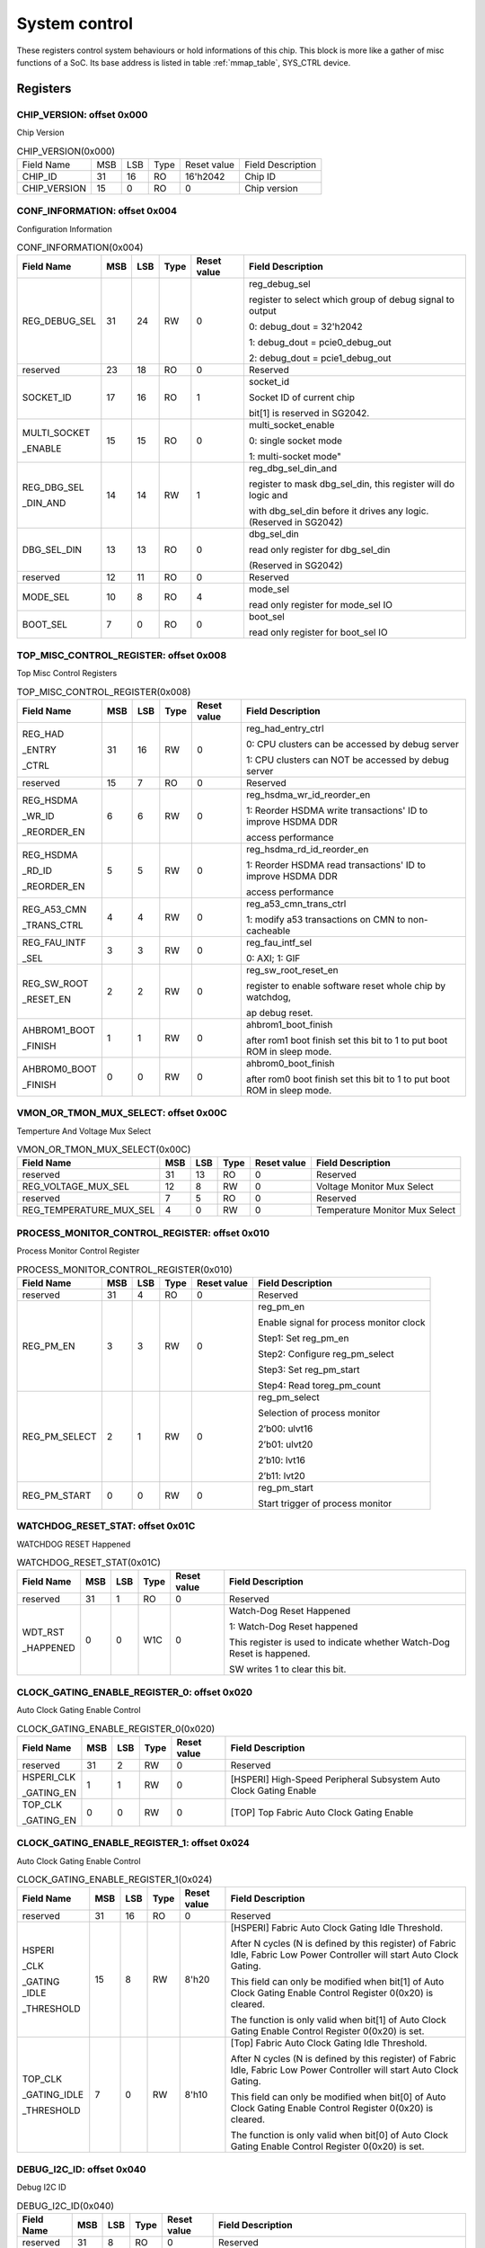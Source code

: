 .. _system_control:

System control
================

These registers control system behaviours or hold informations of this chip.
This block is more like a gather of misc functions of a SoC. Its base address is
listed in table :ref:`mmap_table`, SYS_CTRL device.

Registers
---------

CHIP_VERSION: offset 0x000 
^^^^^^^^^^^^^^^^^^^^^^^^^^

Chip Version

.. table:: CHIP_VERSION(0x000)

   +--------------+----+----+-----+------------+------------------+
   | Field Name   | MSB| LSB| Type| Reset value| Field Description|
   +--------------+----+----+-----+------------+------------------+
   | CHIP_ID      | 31 | 16 | RO  | 16'h2042   | Chip ID          |
   +--------------+----+----+-----+------------+------------------+
   | CHIP_VERSION | 15 | 0  | RO  | 0          | Chip version     |
   +--------------+----+----+-----+------------+------------------+

CONF_INFORMATION: offset 0x004
^^^^^^^^^^^^^^^^^^^^^^^^^^^^^^

Configuration Information

.. table:: CONF_INFORMATION(0x004)

   +--------------------+----+----+-----+------------+-----------------------------------------------------------------+
   | Field Name         | MSB| LSB| Type| Reset value| Field Description                                               |
   +====================+====+====+=====+============+=================================================================+
   | REG_DEBUG_SEL      | 31 | 24 | RW	| 0	     | reg_debug_sel                                                   |
   |                    |    |    |     |            +                                                                 +
   |                    |    |    |     |            | register to select which group of debug signal to output        |
   |                    |    |    |     |            +                                                                 +
   |                    |    |    |     |            | 0: debug_dout = 32'h2042                                        |
   |                    |    |    |     |            +                                                                 +
   |                    |    |    |     |            | 1: debug_dout = pcie0_debug_out                                 |
   |                    |    |    |     |            +                                                                 +
   |                    |    |    |     |            | 2: debug_dout = pcie1_debug_out                                 |
   +--------------------+----+----+-----+------------+-----------------------------------------------------------------+
   | reserved	        | 23 | 18 | RO  | 0	     | Reserved                                                        |
   +--------------------+----+----+-----+------------+-----------------------------------------------------------------+
   | SOCKET_ID	        | 17 | 16 | RO	| 1          | socket_id                                                       |
   |                    |    |    |     |            +                                                                 +
   |                    |    |    |     |            | Socket ID of current chip                                       |
   |                    |    |    |     |            +                                                                 +
   |                    |    |    |     |            | bit[1] is reserved in SG2042.                                   |
   +--------------------+----+----+-----+------------+-----------------------------------------------------------------+
   | MULTI_SOCKET       | 15 | 15 | RO	| 0	     | multi_socket_enable                                             |
   |                    |    |    |     |            +                                                                 +
   | _ENABLE            |    |    |     |            | 0: single socket mode                                           |
   |                    |    |    |     |            +                                                                 +
   |                    |    |    |     |            | 1: multi-socket mode"                                           |
   +--------------------+----+----+-----+------------+-----------------------------------------------------------------+
   | REG_DBG_SEL        | 14 | 14 | RW	| 1	     | reg_dbg_sel_din_and                                             |
   |                    |    |    |     |            +                                                                 +
   | _DIN_AND           |    |    |     |            | register to mask dbg_sel_din, this register will do logic and   |
   |                    |    |    |     |            +                                                                 +
   |                    |    |    |     |            | with dbg_sel_din before it drives any logic.(Reserved in SG2042)|
   +--------------------+----+----+-----+------------+-----------------------------------------------------------------+
   |  DBG_SEL_DIN	| 13 | 13 | RO	| 0	     | dbg_sel_din                                                     |
   |                    |    |    |     |            +                                                                 +
   |                    |    |    |     |            | read only register for dbg_sel_din                              |
   |                    |    |    |     |            +                                                                 +
   |                    |    |    |     |            | (Reserved in SG2042)                                            |
   +--------------------+----+----+-----+------------+-----------------------------------------------------------------+
   | reserved	        | 12 | 11 | RO	| 0	     | Reserved                                                        |
   +--------------------+----+----+-----+------------+-----------------------------------------------------------------+
   | MODE_SEL	        | 10 |  8 | RO	| 4	     | mode_sel                                                        |
   |                    |    |    |     |            +                                                                 +
   |                    |    |    |     |            | read only register for mode_sel IO                              |
   +--------------------+----+----+-----+------------+-----------------------------------------------------------------+
   |  BOOT_SEL	        |  7 |  0 | RO	|  0	     | boot_sel                                                        |
   |                    |    |    |     |            +                                                                 +
   |                    |    |    |     |            | read only register for boot_sel IO                              |
   +--------------------+----+----+-----+------------+-----------------------------------------------------------------+

TOP_MISC_CONTROL_REGISTER: offset 0x008
^^^^^^^^^^^^^^^^^^^^^^^^^^^^^^^^^^^^^^^

Top Misc Control Registers

.. table:: TOP_MISC_CONTROL_REGISTER(0x008)

   +--------------------+----+----+-----+------------+-----------------------------------------------------------------+
   | Field Name         | MSB| LSB| Type| Reset value| Field Description                                               |
   +====================+====+====+=====+============+=================================================================+
   | REG_HAD            | 31 | 16 | RW  | 0          | reg_had_entry_ctrl                                              |
   |                    |    |    |     |            +                                                                 +
   | _ENTRY             |    |    |     |            | 0: CPU clusters can be accessed by debug server                 |
   |                    |    |    |     |            +                                                                 +
   | _CTRL              |    |    |     |            | 1: CPU clusters can NOT be accessed by debug server             |
   +--------------------+----+----+-----+------------+-----------------------------------------------------------------+
   | reserved           | 15 | 7  | RO  | 0          | Reserved                                                        |
   +--------------------+----+----+-----+------------+-----------------------------------------------------------------+
   | REG_HSDMA          | 6  | 6  | RW  | 0          | reg_hsdma_wr_id_reorder_en                                      |
   |                    |    |    |     |            +                                                                 +
   | _WR_ID             |    |    |     |            | 1: Reorder HSDMA write transactions' ID to improve HSDMA DDR    |
   |                    |    |    |     |            +                                                                 +
   | _REORDER_EN        |    |    |     |            | access performance                                              |
   +--------------------+----+----+-----+------------+-----------------------------------------------------------------+
   | REG_HSDMA          | 5  | 5  | RW  | 0          | reg_hsdma_rd_id_reorder_en                                      |
   |                    |    |    |     |            +                                                                 +
   | _RD_ID             |    |    |     |            | 1: Reorder HSDMA read transactions' ID to improve HSDMA DDR     |
   |                    |    |    |     |            +                                                                 +
   | _REORDER_EN        |    |    |     |            | access performance                                              |
   +--------------------+----+----+-----+------------+-----------------------------------------------------------------+
   | REG_A53_CMN        | 4  | 4  | RW  | 0          | reg_a53_cmn_trans_ctrl                                          |
   |                    |    |    |     |            +                                                                 +
   | _TRANS_CTRL        |    |    |     |            | 1: modify a53 transactions on CMN to non-cacheable              |
   +--------------------+----+----+-----+------------+-----------------------------------------------------------------+
   | REG_FAU_INTF       | 3  | 3  | RW  | 0          | reg_fau_intf_sel                                                |
   |                    |    |    |     |            +                                                                 +
   | _SEL               |    |    |     |            | 0: AXI; 1: GIF                                                  |
   +--------------------+----+----+-----+------------+-----------------------------------------------------------------+
   | REG_SW_ROOT        | 2  | 2  | RW  | 0          | reg_sw_root_reset_en                                            |
   |                    |    |    |     |            +                                                                 +
   | _RESET_EN          |    |    |     |            | register to enable software reset whole chip by watchdog,       |
   |                    |    |    |     |            +                                                                 +
   |                    |    |    |     |            | ap debug reset.                                                 |
   +--------------------+----+----+-----+------------+-----------------------------------------------------------------+
   | AHBROM1_BOOT       | 1  | 1  | RW  | 0          | ahbrom1_boot_finish                                             |
   |                    |    |    |     |            +                                                                 +
   | _FINISH            |    |    |     |            | after rom1 boot finish set this bit to 1 to put boot ROM in     |
   |                    |    |    |     |            | sleep mode.                                                     |
   +--------------------+----+----+-----+------------+-----------------------------------------------------------------+
   | AHBROM0_BOOT       | 0  |  0 | RW  | 0          | ahbrom0_boot_finish                                             |
   |                    |    |    |     |            +                                                                 +
   | _FINISH            |    |    |     |            | after rom0 boot finish set this bit to 1 to put boot ROM in     |
   |                    |    |    |     |            | sleep mode.                                                     |
   +--------------------+----+----+-----+------------+-----------------------------------------------------------------+

VMON_OR_TMON_MUX_SELECT: offset 0x00C
^^^^^^^^^^^^^^^^^^^^^^^^^^^^^^^^^^^^^

Temperture And Voltage Mux Select

.. table:: VMON_OR_TMON_MUX_SELECT(0x00C)

   +------------------------+----+----+-----+------------+-----------------------------------------------------------------+
   | Field Name             | MSB| LSB| Type| Reset value| Field Description                                               |
   +========================+====+====+=====+============+=================================================================+
   | reserved               | 31 | 13 | RO  | 0          | Reserved                                                        |
   +------------------------+----+----+-----+------------+-----------------------------------------------------------------+
   | REG_VOLTAGE_MUX_SEL    | 12 | 8  | RW  | 0	         | Voltage Monitor Mux Select                                      |
   +------------------------+----+----+-----+------------+-----------------------------------------------------------------+
   | reserved               | 7	 | 5  |	RO  | 0	         | Reserved                                                        |
   +------------------------+----+----+-----+------------+-----------------------------------------------------------------+
   | REG_TEMPERATURE_MUX_SEL| 4	 | 0  |	RW  |	0        | Temperature Monitor Mux Select                                  |
   +------------------------+----+----+-----+------------+-----------------------------------------------------------------+

PROCESS_MONITOR_CONTROL_REGISTER: offset 0x010
^^^^^^^^^^^^^^^^^^^^^^^^^^^^^^^^^^^^^^^^^^^^^^

Process Monitor Control Register

.. table:: PROCESS_MONITOR_CONTROL_REGISTER(0x010)

   +--------------------+----+----+-----+------------+-----------------------------------------------------------------+
   | Field Name         | MSB| LSB| Type| Reset value| Field Description                                               |
   +====================+====+====+=====+============+=================================================================+
   | reserved           | 31 | 4  | RO  | 0          | Reserved                                                        |
   +--------------------+----+----+-----+------------+-----------------------------------------------------------------+
   | REG_PM_EN          | 3  | 3  | RW  | 0          | reg_pm_en                                                       |
   |                    |    |    |     |            +                                                                 +
   |                    |    |    |     |            | Enable signal for process monitor clock                         |
   |                    |    |    |     |            +                                                                 +
   |                    |    |    |     |            | Step1: Set reg_pm_en                                            |
   |                    |    |    |     |            +                                                                 +
   |                    |    |    |     |            | Step2: Configure reg_pm_select                                  |
   |                    |    |    |     |            +                                                                 +
   |                    |    |    |     |            | Step3: Set reg_pm_start                                         |
   |                    |    |    |     |            +                                                                 +
   |                    |    |    |     |            | Step4: Read toreg_pm_count                                      |
   +--------------------+----+----+-----+------------+-----------------------------------------------------------------+
   | REG_PM_SELECT      | 2  | 1  | RW  | 0          | reg_pm_select                                                   |
   |                    |    |    |     |            +                                                                 +
   |                    |    |    |     |            | Selection of process monitor                                    |
   |                    |    |    |     |            +                                                                 +
   |                    |    |    |     |            | 2’b00: ulvt16                                                   |
   |                    |    |    |     |            +                                                                 +
   |                    |    |    |     |            | 2’b01: ulvt20                                                   |
   |                    |    |    |     |            +                                                                 +
   |                    |    |    |     |            | 2’b10: lvt16                                                    |
   |                    |    |    |     |            +                                                                 +
   |                    |    |    |     |            | 2’b11: lvt20                                                    |
   +--------------------+----+----+-----+------------+-----------------------------------------------------------------+
   | REG_PM_START       | 0  | 0  | RW  | 0          | reg_pm_start                                                    |
   |                    |    |    |     |            +                                                                 +
   |                    |    |    |     |            | Start trigger of process monitor                                |
   +--------------------+----+----+-----+------------+-----------------------------------------------------------------+

WATCHDOG_RESET_STAT: offset 0x01C
^^^^^^^^^^^^^^^^^^^^^^^^^^^^^^^^^

WATCHDOG RESET Happened

.. table:: WATCHDOG_RESET_STAT(0x01C)

   +--------------------+----+----+-----+------------+-----------------------------------------------------------------+
   | Field Name         | MSB| LSB| Type| Reset value| Field Description                                               |
   +====================+====+====+=====+============+=================================================================+
   | reserved           | 31 | 1  | RO  | 0          | Reserved                                                        |
   +--------------------+----+----+-----+------------+-----------------------------------------------------------------+
   | WDT_RST            | 0  | 0  | W1C | 0          | Watch-Dog Reset Happened                                        |
   |                    |    |    |     |            +                                                                 +
   | _HAPPENED          |    |    |     |            | 1: Watch-Dog Reset happened                                     |
   |                    |    |    |     |            +                                                                 +
   |                    |    |    |     |            | This register is used to indicate whether Watch-Dog Reset is    |
   |                    |    |    |     |            | happened.                                                       |
   |                    |    |    |     |            +                                                                 +
   |                    |    |    |     |            | SW writes 1 to clear this bit.                                  |
   +--------------------+----+----+-----+------------+-----------------------------------------------------------------+

CLOCK_GATING_ENABLE_REGISTER_0: offset 0x020
^^^^^^^^^^^^^^^^^^^^^^^^^^^^^^^^^^^^^^^^^^^^

Auto Clock Gating Enable Control

.. table:: CLOCK_GATING_ENABLE_REGISTER_0(0x020)

   +------------------------+----+----+-----+------------+------------------------------------------------------------------+
   | Field Name             | MSB| LSB| Type| Reset value| Field Description                                                |
   +========================+====+====+=====+============+==================================================================+
   | reserved               | 31 | 2  | RW  | 0          | Reserved                                                         |
   +------------------------+----+----+-----+------------+------------------------------------------------------------------+
   | HSPERI_CLK             | 1  | 1  | RW  | 0          | [HSPERI] High-Speed Peripheral Subsystem Auto Clock Gating Enable|
   |                        |    |    |     |            |                                                                  |
   | _GATING_EN             |    |    |     |            |                                                                  |
   +------------------------+----+----+-----+------------+------------------------------------------------------------------+
   | TOP_CLK                | 0  | 0  | RW  | 0          | [TOP] Top Fabric Auto Clock Gating Enable                        |
   |                        |    |    |     |            |                                                                  |
   | _GATING_EN             |    |    |     |            |                                                                  |
   +------------------------+----+----+-----+------------+------------------------------------------------------------------+

CLOCK_GATING_ENABLE_REGISTER_1: offset 0x024
^^^^^^^^^^^^^^^^^^^^^^^^^^^^^^^^^^^^^^^^^^^^

Auto Clock Gating Enable Control

.. table:: CLOCK_GATING_ENABLE_REGISTER_1(0x024)

   +--------------------+----+----+-----+------------+-----------------------------------------------------------------+
   | Field Name         | MSB| LSB| Type| Reset value| Field Description                                               |
   +====================+====+====+=====+============+=================================================================+
   | reserved           | 31 | 16 | RO  | 0          | Reserved                                                        |
   +--------------------+----+----+-----+------------+-----------------------------------------------------------------+
   | HSPERI             | 15 | 8  | RW  | 8'h20      | [HSPERI] Fabric Auto Clock Gating Idle Threshold.               |
   |                    |    |    |     |            +                                                                 +
   | _CLK               |    |    |     |            | After N cycles (N is defined by this register) of Fabric Idle,  |
   |                    |    |    |     |            | Fabric Low Power Controller will start Auto Clock Gating.       |
   | _GATING _IDLE      |    |    |     |            +                                                                 +
   |                    |    |    |     |            | This field can only be modified when bit[1] of Auto Clock       |
   | _THRESHOLD         |    |    |     |            | Gating Enable Control Register 0(0x20) is cleared.              |
   |                    |    |    |     |            +                                                                 +
   |                    |    |    |     |            | The function is only valid when bit[1] of Auto Clock Gating     |
   |                    |    |    |     |            | Enable Control Register 0(0x20) is set.                         |
   +--------------------+----+----+-----+------------+-----------------------------------------------------------------+
   | TOP_CLK            | 7  | 0  | RW  | 8'h10      | [Top] Fabric Auto Clock Gating Idle Threshold.                  |
   |                    |    |    |     |            +                                                                 +
   | _GATING_IDLE       |    |    |     |            | After N cycles (N is defined by this register) of Fabric Idle,  |
   |                    |    |    |     |            | Fabric Low Power Controller will start Auto Clock Gating.       |
   | _THRESHOLD         |    |    |     |            +                                                                 +
   |                    |    |    |     |            | This field can only be modified when bit[0] of Auto Clock       |
   |                    |    |    |     |            | Gating Enable Control Register 0(0x20) is cleared.              |
   |                    |    |    |     |            +                                                                 +
   |                    |    |    |     |            | The function is only valid when bit[0] of Auto Clock Gating     |
   |                    |    |    |     |            | Enable Control Register 0(0x20) is set.                         |
   +--------------------+----+----+-----+------------+-----------------------------------------------------------------+

DEBUG_I2C_ID: offset 0x040
^^^^^^^^^^^^^^^^^^^^^^^^^^

Debug I2C ID

.. table:: DEBUG_I2C_ID(0x040)

   +--------------------+----+----+-----+------------+-----------------------------------------------------------------+
   | Field Name         | MSB| LSB| Type| Reset value| Field Description                                               |
   +====================+====+====+=====+============+=================================================================+
   | reserved           | 31 | 8  | RO  | 0          | Reserved                                                        |
   +--------------------+----+----+-----+------------+-----------------------------------------------------------------+
   | DBG_I2C            | 7  | 0  | RW  | 8'hc0      | System Debug I2C ID                                             |
   |                    |    |    |     |            +                                                                 +
   | _ID                |    |    |     |            | Note the real Debug I2C Slave Address = {DBG_I2C_ID[7:2],       |
   |                    |    |    |     |            | Chip_socket_id[1:0]}                                            |
   +--------------------+----+----+-----+------------+-----------------------------------------------------------------+

DEBUG_I2C_QOS_CONTROL: offset 0x044
^^^^^^^^^^^^^^^^^^^^^^^^^^^^^^^^^^^

DEBUG_I2C_QOS_CONTROL

.. table:: DEBUG_I2C_QOS_CONTROL(0x044)

   +------------------------+----+----+-----+------------+------------------------------------------------------------------+
   | Field Name             | MSB| LSB| Type| Reset value| Field Description                                                |
   +========================+====+====+=====+============+==================================================================+
   | reserved               | 31 | 8  | RO  | 0          | Reserved                                                         |
   +------------------------+----+----+-----+------------+------------------------------------------------------------------+
   | REG_QOS_DBG_I2C_ARQOS  | 7  | 4  | RW  | 0          | DBG_I2C_ARQOS                                                    |
   +------------------------+----+----+-----+------------+------------------------------------------------------------------+
   | REG_QOS_DBG_I2C_AWQOS  | 3  | 0  | RW  | 0          | DBG_I2C_AWQOS                                                    |
   +------------------------+----+----+-----+------------+------------------------------------------------------------------+

ETH0_QOS_CONTROL: offset 0x048
^^^^^^^^^^^^^^^^^^^^^^^^^^^^^^

ETH0_QOS_CONTROL

.. table:: ETH0_QOS_CONTROL(0x048)

   +------------------------+----+----+-----+------------+------------------------------------------------------------------+
   | Field Name             | MSB| LSB| Type| Reset value| Field Description                                                |
   +========================+====+====+=====+============+==================================================================+
   | reserved               | 31 | 8  | RO  | 0          | Reserved                                                         |
   +------------------------+----+----+-----+------------+------------------------------------------------------------------+
   | REG_QOS_ETH0_ARQOS     | 7  | 4  | RW  | 0          | ETH0_ARQOS                                                       |
   +------------------------+----+----+-----+------------+------------------------------------------------------------------+
   | REG_QOS_ETH0_AWQOS     | 3  | 0  | RW  | 0          | ETH1_AWQOS                                                       |
   +------------------------+----+----+-----+------------+------------------------------------------------------------------+

HSPERI_MEM_REMAP_MODE: offset 0x04C
^^^^^^^^^^^^^^^^^^^^^^^^^^^^^^^^^^^

HSPERI_MEM_REMAP_MODE

.. table:: HSPERI_MEM_REMAP_MODE(0x04C)

   +--------------------+----+----+-----+------------+-----------------------------------------------------------------+
   | Field Name         | MSB| LSB| Type| Reset value| Field Description                                               |
   +====================+====+====+=====+============+=================================================================+
   | reserved           | 31 | 1  | RO  | 0          | Reserved                                                        |
   +--------------------+----+----+-----+------------+-----------------------------------------------------------------+
   | REG                | 0  | 0  | RW  | 0          | 1'b0:auto mode(address is extended with Chip socket id)         |
   |                    |    |    |     |            +                                                                 +
   | _HSPERI            |    |    |     |            | 1'b1:fixed mode(address is extended with hsperi_mem_remap_reg)  |
   |                    |    |    |     |            +                                                                 +
   | _MEM               |    |    |     |            | new_addr[43:0] = hsperi_mem_remap_mode ? { 4'h0,hsperi_mem      |
   |                    |    |    |     |            | _remap_reg[0], ori_addr[38:0] }:{ 4'h0, socket_id[0],           |
   | _REMAP             |    |    |     |            | ori_addr[38:0] }                                                |
   |                    |    |    |     |            |                                                                 |
   | _MODE              |    |    |     |            |                                                                 |
   +--------------------+----+----+-----+------------+-----------------------------------------------------------------+

HSPERI_MEM_REMAP_REG: offset 0x050
^^^^^^^^^^^^^^^^^^^^^^^^^^^^^^^^^^

HSPERI_MEM_REMAP_REG

.. table:: HSPERI_MEM_REMAP_REG(0x050)

   +--------------------+----+----+-----+------------+-----------------------------------------------------------------+
   | Field Name         | MSB| LSB| Type| Reset value| Field Description                                               |
   +====================+====+====+=====+============+=================================================================+
   | reserved           | 31 | 10 | RO  | 0          | Reserved                                                        |
   +--------------------+----+----+-----+------------+-----------------------------------------------------------------+
   | REG_HSPERI_MEM     | 9  | 8  | RW  | 0          | REG_HSPERI_MEM_ARADDR_REMAP                                     |
   |                    |    |    |     |            +                                                                 +
   | _ARADDR_REMAP      |    |    |     |            | bit[9] is reserved in SG2042                                    |
   +--------------------+----+----+-----+------------+-----------------------------------------------------------------+
   | reserved           | 7  | 2  | RO  | 0          | Reserved                                                        |
   +--------------------+----+----+-----+------------+-----------------------------------------------------------------+
   | REG_HSPERI_MEM     | 1  | 0  | RW  | 0          | REG_HSPERI_MEM_AWADDR_REMAP                                     |
   |                    |    |    |     |            +                                                                 +
   | _AWADDR_REMAP      |    |    |     |            | bit[1] is reserved in SG2042                                    |
   +--------------------+----+----+-----+------------+-----------------------------------------------------------------+

DDR_SIZE_REG: offset 0x054
^^^^^^^^^^^^^^^^^^^^^^^^^^

.. table:: DDR_SIZE_REG(0x054)

   +--------------------+----+----+-----+------------+-----------------------------------------------------------------+
   | Field Name         | MSB| LSB| Type| Reset value| Field Description                                               |
   +====================+====+====+=====+============+=================================================================+
   | DDR3_SIZE_REG      | 31 | 24 | RW  | 8'h4       | DDR3 Size                                                       |
   +--------------------+----+----+-----+------------+-----------------------------------------------------------------+
   | DDR2_SIZE_REG      | 23 | 16 | RW  | 8'h4       | DDR2 Size                                                       |
   +--------------------+----+----+-----+------------+-----------------------------------------------------------------+
   | DDR1_SIZE_REG      | 15 | 8  | RW  | 8'h4       | DDR1 Size                                                       |
   +--------------------+----+----+-----+------------+-----------------------------------------------------------------+
   | DDR0_SIZE_REG      | 7  | 0  | RW  | 8'h4       | DDR0 Size:                                                      |
   |                    |    |    |     |            +                                                                 +
   |                    |    |    |     |            | 8'h0: ddr size is 1TB, bypass 40bit address                     |
   |                    |    |    |     |            +                                                                 +
   |                    |    |    |     |            | 8'h1: ddr size is 512GB, tie 1-bit MSB of CMN-> DDR address to 0|
   |                    |    |    |     |            +                                                                 +
   |                    |    |    |     |            | 8'h2: ddr size is 256GB, tie 2-bit MSB of CMN-> DDR address to 0|
   |                    |    |    |     |            +                                                                 +
   |                    |    |    |     |            | 8'h3: ddr size is 128GB, tie 3-bit MSB of CMN-> DDR address to 0|
   |                    |    |    |     |            +                                                                 +
   |                    |    |    |     |            | 8'h4: ddr size is 64GB, tie 4-bit MSB of CMN-> DDR address to 0 |
   |                    |    |    |     |            +                                                                 +
   |                    |    |    |     |            | 8'h5: ddr size is 32GB, tie 5-bit MSB of CMN-> DDR address to 0 |
   |                    |    |    |     |            +                                                                 +
   |                    |    |    |     |            | 8'h6: ddr size is 16GB, tie 6-bit MSB of CMN-> DDR address to 0 |
   |                    |    |    |     |            +                                                                 +
   |                    |    |    |     |            | 8'h7: ddr size is 8GB, tie 7-bit MSB of CMN-> DDR address to 0  |
   |                    |    |    |     |            +                                                                 +
   |                    |    |    |     |            | 8'h8: ddr size is 4GB, tie 8-bit MSB of CMN-> DDR address to 0  |
   |                    |    |    |     |            +                                                                 +
   |                    |    |    |     |            | 8'h9: ddr size is 2GB, tie 9-bit MSB of CMN-> DDR address to 0  |
   |                    |    |    |     |            +                                                                 +
   |                    |    |    |     |            | 8'hA: ddr size is 1GB, tie 10-bit MSB of CMN-> DDR address to 0 |
   |                    |    |    |     |            +                                                                 +
   |                    |    |    |     |            | other: NA                                                       |
   +--------------------+----+----+-----+------------+-----------------------------------------------------------------+

DDR_CTRL_REG: offset 0x058
^^^^^^^^^^^^^^^^^^^^^^^^^^

.. table:: DDR_CTRL_REG(0x058)

   +------------------------+----+----+-----+------------+------------------------------------------------------------------+
   | Field Name             | MSB| LSB| Type| Reset value| Field Description                                                |
   +========================+====+====+=====+============+==================================================================+
   | reserved               | 31 | 28 | RO  | 0          | Reserved                                                         |
   +------------------------+----+----+-----+------------+------------------------------------------------------------------+
   | DDR_CORE               | 27 | 24 | RW  | 4'h6       | DDR Core Reset Counter Threshold                                 |
   |                        |    |    |     |            |                                                                  |
   | _RST_CNT               |    |    |     |            |                                                                  |
   +------------------------+----+----+-----+------------+------------------------------------------------------------------+
   | DDR_MEM                | 23 | 20 | RW  | 4'h9       | DDR MEM Reset Counter Threshold                                  |
   |                        |    |    |     |            |                                                                  |
   | _RST_CNT               |    |    |     |            |                                                                  |
   +------------------------+----+----+-----+------------+------------------------------------------------------------------+
   | DDR_REG                | 19 | 16 | RW  | 4'h8       | DDR REG Reset Counter Threshold                                  |
   |                        |    |    |     |            |                                                                  |
   | _RST_CNT               |    |    |     |            |                                                                  |
   +------------------------+----+----+-----+------------+------------------------------------------------------------------+
   | reserved               | 15 | 1  | RO  | 0          | Reserved                                                         |
   +------------------------+----+----+-----+------------+------------------------------------------------------------------+
   | DDR_AW_W               | 0  | 0  | RW  | 1'h0       | DDR AW W ALIGN Enable                                            |
   |                        |    |    |     |            +                                                                  +
   | _ALIGN                 |    |    |     |            | 0: Disable DDR AW W Alignment                                    |
   |                        |    |    |     |            +                                                                  +
   | _ENABLE                |    |    |     |            | 1: Enable DDR AW W Alignment (The write request will be sent to  |
   |                        |    |    |     |            | DDR only when the write data is also shown on DDR port.)         |
   +------------------------+----+----+-----+------------+------------------------------------------------------------------+

AP_WIFI_STAT: offset 0x080
^^^^^^^^^^^^^^^^^^^^^^^^^^

AP WFI Status Register

.. table:: AP_WIFI_STAT(0x080)

   +--------------------+----+----+-----+------------+-----------------------------------------------------------------+
   | Field Name         | MSB| LSB| Type| Reset value| Field Description                                               |
   +====================+====+====+=====+============+=================================================================+
   | reserved           | 31 | 18 | RO  | 0          | Reserved                                                        |
   +--------------------+----+----+-----+------------+-----------------------------------------------------------------+
   | AP_CL1_ACINACTM    | 17 | 17 | RW  | 0          | AP system Cluster 1 ACINACTM:                                   |
   |                    |    |    |     |            +                                                                 +
   |                    |    |    |     |            | 0: cluster 1 may be snooped by external system                  |
   |                    |    |    |     |            +                                                                 +
   |                    |    |    |     |            | 1: cluster 1 will not be snooped by external system             |
   +--------------------+----+----+-----+------------+-----------------------------------------------------------------+
   | AP_CL0_ACINACTM    | 16 | 16 | RW  | 0          | AP system Cluster 0 ACINACTM:                                   |
   |                    |    |    |     |            +                                                                 +
   |                    |    |    |     |            | 0: cluster 0 may be snooped by external system                  |
   |                    |    |    |     |            +                                                                 +
   |                    |    |    |     |            | 1: cluster 0 will not be snooped by external system             |
   +--------------------+----+----+-----+------------+-----------------------------------------------------------------+
   | reserved           | 15 | 10 | RO  | 0          | Reserved                                                        |
   +--------------------+----+----+-----+------------+-----------------------------------------------------------------+
   | CL1_STANDBYWFIL2   | 9  | 9  | RO  | 0          | AP system Cluster 1 WFI State                                   |
   +--------------------+----+----+-----+------------+-----------------------------------------------------------------+
   | CL1_STANDBYWFI     | 8  | 5  | RO  | 0          | AP system Core4-7 WFI State                                     |
   +--------------------+----+----+-----+------------+-----------------------------------------------------------------+
   | CL0_STANDBYWFIL2   | 4  | 4  | RO  | 0          | AP system Cluster 0 WFI State                                   |
   +--------------------+----+----+-----+------------+-----------------------------------------------------------------+
   | CL0_STANDBYWFI     | 3  | 0  | RO  | 0          | AP system Core0-3 WFI State                                     |
   +--------------------+----+----+-----+------------+-----------------------------------------------------------------+

AP_WARM_RESET: offset 0x084
^^^^^^^^^^^^^^^^^^^^^^^^^^^

AP Warm Reset Control and Status

.. table:: AP_WARM_RESET(0x084)

   +--------------------+----+----+-----+------------+-----------------------------------------------------------------+
   | Field Name         | MSB| LSB| Type| Reset value| Field Description                                               |
   +====================+====+====+=====+============+=================================================================+
   | reserved           | 31 | 3  | RO  | 0          | Reserved                                                        |
   +--------------------+----+----+-----+------------+-----------------------------------------------------------------+
   | JTAG               | 2  | 2  | RW  | 0          | JTAG Warm Reset Disable                                         |
   |                    |    |    |     |            +                                                                 +
   | _WARM_RST          |    |    |     |            | bit[9] is reserved in SG2042                                    |
   |                    |    |    |     |            |                                                                 |
   | _DISABLE           |    |    |     |            |                                                                 |
   +--------------------+----+----+-----+------------+-----------------------------------------------------------------+
   | AP_SYS             | 1  | 1  | RO  | 0          | AP System Warm Reset Active signal.                             |
   |                    |    |    |     |            +                                                                 +
   | _WARM_RST          |    |    |     |            | This bit reflect the current status of AP System                |
   |                    |    |    |     |            |                                                                 |
   | _ACT               |    |    |     |            | Warm Reset Active signal (ap_sys_warm_rst_act).                 |
   +--------------------+----+----+-----+------------+-----------------------------------------------------------------+
   | CLR_AP_SYS         | 0  | 0  | RW  | 0          | Clear AP System Warm Reset Active signal.                       |
   |                    |    |    |     |            +                                                                 +
   | _WARM_RST          |    |    |     |            | Writing 1 into this bit will clear the AP System                |
   |                    |    |    |     |            |                                                                 |
   | _ACT               |    |    |     |            | Warm Reset Active signal (ap_sys_warm_rst_act)                  |
   +--------------------+----+----+-----+------------+-----------------------------------------------------------------+

ARM_BOOT_ADDR_L: offset 0x088
^^^^^^^^^^^^^^^^^^^^^^^^^^^^^

ARM boot start address

.. table:: ARM_BOOT_ADDR_L(0x088)

   +--------------------+----+----+-----+--------------+-----------------------------------------------------------------+
   | Field Name         | MSB| LSB| Type| Reset value  | Field Description                                               |
   +====================+====+====+=====+==============+=================================================================+
   | AP_RVBARADDR_L     | 31 | 0  | RW  | 32'h0218_0000| ap_rvbaraddr_full[31:0]                                         |
   |                    |    |    |     |              +                                                                 +
   |                    |    |    |     |              | ARM boot start address.                                         |
   |                    |    |    |     |              +                                                                 +
   |                    |    |    |     |              | ap_rvbaraddr_full:                                              |
   |                    |    |    |     |              +                                                                 +
   |                    |    |    |     |              | default value is decided by boot_sel[1]:                        |
   |                    |    |    |     |              +                                                                 +
   |                    |    |    |     |              | 1'b0: 40'h00_0014_0000 (ROM1)                                   |
   |                    |    |    |     |              +                                                                 +
   |                    |    |    |     |              | 1'b1: 40'h00_0218_0000 (Serial Flash1)                          |
   |                    |    |    |     |              +                                                                 +
   |                    |    |    |     |              | ap_rvbaraddr = ap_rvbaraddr_full[39:2]                          |
   +--------------------+----+----+-----+--------------+-----------------------------------------------------------------+

ARM_BOOT_ADDR_H: offset 0x08C
^^^^^^^^^^^^^^^^^^^^^^^^^^^^^

ARM boot start address

.. table:: ARM_BOOT_ADDR_H(0x08C)

   +--------------------+----+----+-----+------------+-----------------------------------------------------------------+
   | Field Name         | MSB| LSB| Type| Reset value| Field Description                                               |
   +====================+====+====+=====+============+=================================================================+
   | reserved           | 31 | 8  | RO  | 0          | Reserved                                                        |
   +--------------------+----+----+-----+------------+-----------------------------------------------------------------+
   | AP_RVBARADDR_H     | 7  | 0  | RW  | 0          | ap_rvbaraddr_full[39:32]                                        |
   |                    |    |    |     |            +                                                                 +
   |                    |    |    |     |            | ARM boot start address                                          |
   +--------------------+----+----+-----+------------+-----------------------------------------------------------------+

AP_QOS_CONTROL: offset 0x094
^^^^^^^^^^^^^^^^^^^^^^^^^^^^

.. table:: AP_QOS_CONTROL(0x094)

   +------------------------+----+----+-----+------------+------------------------------------------------------------------+
   | Field Name             | MSB| LSB| Type| Reset value| Field Description                                                |
   +========================+====+====+=====+============+==================================================================+
   | reserved               | 31 | 16 | RO  | 0          | Reserved                                                         |
   +------------------------+----+----+-----+------------+------------------------------------------------------------------+
   | REG_QOS_AP_MEM0_ARQOS  | 15 | 12 | RW  | 0          | AP_MEM0_ARQOS                                                    |
   +------------------------+----+----+-----+------------+------------------------------------------------------------------+
   | REG_QOS_AP_MEM0_AWQOS  | 11 | 8  | RW  | 0          | AP_MEM0_AWQOS                                                    |
   +------------------------+----+----+-----+------------+------------------------------------------------------------------+
   | REG_QOS_AP_REG_ARQOS   | 7  | 4  | RW  | 0          | AP_REG_ARQOS                                                     |
   +------------------------+----+----+-----+------------+------------------------------------------------------------------+
   | REG_QOS_AP_REG_AWQOS   | 3  | 0  | RO  | 0          | AP_REG_AWQOS                                                     |
   +------------------------+----+----+-----+------------+------------------------------------------------------------------+

AP_MEM_ADDRESS_REMAP_REGISTER: offset 0x098
^^^^^^^^^^^^^^^^^^^^^^^^^^^^^^^^^^^^^^^^^^^

.. table:: AP_MEM_ADDRESS_REMAP_REGISTER(0x098)

   +--------------------+----+----+-----+------------+-----------------------------------------------------------------+
   | Field Name         | MSB| LSB| Type| Reset value| Field Description                                               |
   +====================+====+====+=====+============+=================================================================+
   | reserved           | 31 | 13 | RO  | 0          | Reserved                                                        |
   +--------------------+----+----+-----+------------+-----------------------------------------------------------------+
   | REG_AP_MEM         | 12 | 8  | R0  | 0          | REG_AP_MEM_ARADDR_REMAP                                         |
   |                    |    |    |     |            +                                                                 +
   | _ARADDR_REMAP      |    |    |     |            | This register is reserved in SG2042.                            |
   +--------------------+----+----+-----+------------+-----------------------------------------------------------------+
   | reserved           | 7  | 5  | RO  | 0          | Reserved                                                        |
   +--------------------+----+----+-----+------------+-----------------------------------------------------------------+
   | REG_AP_MEM         | 4  | 0  | R0  | 0          | REG_AP_MEM_AWADDR_REMAP                                         |
   |                    |    |    |     |            +                                                                 +
   | _AWADDR_REMAP      |    |    |     |            | This register is reserved in SG2042.                            |
   +--------------------+----+----+-----+------------+-----------------------------------------------------------------+

PLL_STAT: offset 0x0C0
^^^^^^^^^^^^^^^^^^^^^^

Pll Status

.. table:: PLL_STAT(0x0C0)

   +------------------------+----+----+-----+------------+------------------------------------------------------------------+
   | Field Name             | MSB| LSB| Type| Reset value| Field Description                                                |
   +========================+====+====+=====+============+==================================================================+
   | reserved               | 31 | 14 | RO  | 0          | Reserved                                                         |
   +------------------------+----+----+-----+------------+------------------------------------------------------------------+
   | DPLL1_LOCK             | 13 | 13 | RO  | 0          | DPLL1 LOCK                                                       |
   +------------------------+----+----+-----+------------+------------------------------------------------------------------+
   | DPLL0_LOCK             | 12 | 12 | RO  | 0          | DPLL0_LOCK                                                       |
   +------------------------+----+----+-----+------------+------------------------------------------------------------------+
   | FPLL_LOCK              | 11 | 11 | RO  | 0          | FPLL_LOCK                                                        |
   +------------------------+----+----+-----+------------+------------------------------------------------------------------+
   | reserved               | 10 | 10 | RO  | 0          | Reserved                                                         |
   +------------------------+----+----+-----+------------+------------------------------------------------------------------+
   | reserved               | 9  | 9  | RO  | 0          | Reserved                                                         |
   +------------------------+----+----+-----+------------+------------------------------------------------------------------+
   | MPLL_LOCK              | 8  | 8  | RO  | 0          | MPLL LOCK                                                        |
   +------------------------+----+----+-----+------------+------------------------------------------------------------------+
   | reserved               | 7  | 6  | RO  | 0          | Reserved                                                         |
   +------------------------+----+----+-----+------------+------------------------------------------------------------------+
   | UPDATING_DPLL1_VAL     | 5  | 5  | RO  | 0          | updating_dpll1_val                                               |
   +------------------------+----+----+-----+------------+------------------------------------------------------------------+
   | UPDATING_DPLL0_VAL     | 4  | 4  | RO  | 0          | updating_dpll0_val                                               |
   +------------------------+----+----+-----+------------+------------------------------------------------------------------+
   | UPDATING_FPLL_VAL      | 3  | 3  | RO  | 0          | updating_fpll_val                                                |
   +------------------------+----+----+-----+------------+------------------------------------------------------------------+
   | reserved               | 2  | 2  | RO  | 0          | Reserved                                                         |
   +------------------------+----+----+-----+------------+------------------------------------------------------------------+
   | reserved               | 1  | 1  | RO  | 0          | Reserved                                                         |
   +------------------------+----+----+-----+------------+------------------------------------------------------------------+
   | MPLL_LOCK              | 0  | 0  | RO  | 0          | updating_mpll_val                                                |
   +------------------------+----+----+-----+------------+------------------------------------------------------------------+

PLL_CLKEN_CONTROL: offset 0x0C4
^^^^^^^^^^^^^^^^^^^^^^^^^^^^^^^

PLL Clock Enable Control

.. table:: PLL_CLKEN_CONTROL(0x0C4)

   +--------------------+----+----+-----+------------+-----------------------------------------------------------------+
   | Field Name         | MSB| LSB| Type| Reset value| Field Description                                               |
   +====================+====+====+=====+============+=================================================================+
   | reserved           | 31 | 14 | RO  | 0          | Reserved                                                        |
   +--------------------+----+----+-----+------------+-----------------------------------------------------------------+
   | DPLL1_CLKEN_MUX_SEL| 13 | 13 | RW  | 0          | DPLL1 Clock Enable Mux Control                                  |
   |                    |    |    |     |            +                                                                 +
   |                    |    |    |     |            | 0: Select Unsynced PLL Clock Enable                             |
   |                    |    |    |     |            +                                                                 +
   |                    |    |    |     |            | 1: Select Synced version of PLL Clock Enable                    |
   +--------------------+----+----+-----+------------+-----------------------------------------------------------------+
   | DPLL0_CLKEN_MUX_SEL| 12 | 12 | RW  | 0          | DPLL0 Clock Enable Mux Control                                  |
   |                    |    |    |     |            +                                                                 +
   |                    |    |    |     |            | 0: Select Unsynced PLL Clock Enable                             |
   |                    |    |    |     |            +                                                                 +
   |                    |    |    |     |            | 1: Select Synced version of PLL Clock Enable                    |
   +--------------------+----+----+-----+------------+-----------------------------------------------------------------+
   | FPLL_CLKEN_MUX_SEL | 11 | 11 | RW  | 0          | FPLL Clock Enable Mux Control                                   |
   |                    |    |    |     |            +                                                                 +
   |                    |    |    |     |            | 0: Select Unsynced PLL Clock Enable                             |
   |                    |    |    |     |            +                                                                 +
   |                    |    |    |     |            | 1: Select Synced version of PLL Clock Enable                    |
   +--------------------+----+----+-----+------------+-----------------------------------------------------------------+
   | reserved           | 10 | 10 | RO  | 0          | Reserved                                                        |
   +--------------------+----+----+-----+------------+-----------------------------------------------------------------+
   | reserved           | 9  | 9  | RO  | 0          | Reserved                                                        |
   +--------------------+----+----+-----+------------+-----------------------------------------------------------------+
   | MPLL_CLKEN_MUX_SEL | 8  | 8  | RW  | 0          | MPLL Clock Enable Mux Control                                   |
   |                    |    |    |     |            +                                                                 +
   |                    |    |    |     |            | 0: Select Unsynced PLL Clock Enable                             |
   |                    |    |    |     |            +                                                                 +
   |                    |    |    |     |            | 1: Select Synced version of PLL Clock Enable                    |
   +--------------------+----+----+-----+------------+-----------------------------------------------------------------+
   | reserved           | 7  | 6  | RO  | 0          | Reserved                                                        |
   +--------------------+----+----+-----+------------+-----------------------------------------------------------------+
   | DPLL1_CLK_EN       | 5  | 5  | RW  | 1          | DPLL1 Clock Enable                                              |
   +--------------------+----+----+-----+------------+-----------------------------------------------------------------+
   | DPLL0_CLK_EN       | 4  | 4  | RW  | 1          | DPLL0 Clock Enable                                              |
   +--------------------+----+----+-----+------------+-----------------------------------------------------------------+
   | FPLL_CLK_EN        | 3  | 3  | RW  | 1          | FPLL Clock Enable                                               |
   +--------------------+----+----+-----+------------+-----------------------------------------------------------------+
   | reserved           | 2  | 2  | RO  | 1          | Reserved                                                        |
   +--------------------+----+----+-----+------------+-----------------------------------------------------------------+
   | reserved           | 1  | 1  | RO  | 1          | Reserved                                                        |
   +--------------------+----+----+-----+------------+-----------------------------------------------------------------+
   | MPLL_CLK_EN        | 0  | 0  | RW  | 1          | MPLL Clock Enable                                               |
   +--------------------+----+----+-----+------------+-----------------------------------------------------------------+

MPLL_CONTROL: offset 0x0E8
^^^^^^^^^^^^^^^^^^^^^^^^^^

Main PLL Control

.. table:: MPLL_CONTROL(0x0E8)

   +--------------------+----+----+-----+------------+-----------------------------------------------------------------+
   | Field Name         | MSB| LSB| Type| Reset value| Field Description                                               |
   +====================+====+====+=====+============+=================================================================+
   | MPLL               | 31 | 31 | RW  | 0          | Fast Config Mode Enable                                         |
   |                    |    |    |     |            +                                                                 +
   | _FAST              |    |    |     |            | 1: Enable Fast Config Mode. In this mode, only FBDIV can be     |
   |                    |    |    |     |            | modified, and there will be no PLL Power-Down sequence in PLL   |
   | _CONFIG            |    |    |     |            | frequency update.                                               |
   |                    |    |    |     |            +                                                                 +
   | _EN                |    |    |     |            | 0: Disable Fast Config Mode.                                    |
   +--------------------+----+----+-----+------------+-----------------------------------------------------------------+
   | reserved           | 30 | 28 | RO  | 0          | Reserved                                                        |
   +--------------------+----+----+-----+------------+-----------------------------------------------------------------+
   | MPLL               | 27 | 16 | RW  | 12'h40     | FBDIV                                                           |
   |                    |    |    |     |            +                                                                 +
   | _FBDIV             |    |    |     |            | Normal Mode: 'h40                                               |
   |                    |    |    |     |            +                                                                 +
   |                    |    |    |     |            | Fast Mode: 'h50                                                 |
   |                    |    |    |     |            +                                                                 +
   |                    |    |    |     |            | Safe Mode: 'h28                                                 |
   +--------------------+----+----+-----+------------+-----------------------------------------------------------------+
   | reserved           | 15 | 15 | RO  | 0          | Reserved                                                        |
   +--------------------+----+----+-----+------------+-----------------------------------------------------------------+
   | MPLL               | 14 | 12 | RW  | 1          | POSTDIV2                                                        |
   |                    |    |    |     |            |                                                                 |
   | _POSTDIV2          |    |    |     |            |                                                                 |
   +--------------------+----+----+-----+------------+-----------------------------------------------------------------+
   | reserved           | 11 | 11 | RO  | 0          | Reserved                                                        |
   +--------------------+----+----+-----+------------+-----------------------------------------------------------------+
   | MPLL               | 10 | 8  | RW  | 1          | POSTDIV1                                                        |
   |                    |    |    |     |            |                                                                 |
   | _POSTDIV1          |    |    |     |            |                                                                 |
   +--------------------+----+----+-----+------------+-----------------------------------------------------------------+
   | reserved           | 7  | 6  | RO  | 0          | Reserved                                                        |
   +--------------------+----+----+-----+------------+-----------------------------------------------------------------+
   | MPLL               | 5  | 0  | RW  | 1          | REFDIV                                                          |
   |                    |    |    |     |            |                                                                 |
   | _REFDIV            |    |    |     |            |                                                                 |
   +--------------------+----+----+-----+------------+-----------------------------------------------------------------+

FPLL_CONTROL: offset 0x0F4 
^^^^^^^^^^^^^^^^^^^^^^^^^^

Fixed PLL Control

.. table:: FPLL_CONTROL(0x0F4)

   +--------------------+----+----+-----+------------+-----------------------------------------------------------------+
   | Field Name         | MSB| LSB| Type| Reset value| Field Description                                               |
   +====================+====+====+=====+============+=================================================================+
   | FPLL               | 31 | 31 | WO  | 0          | Fast Config Mode Enable                                         |
   |                    |    |    |     |            +                                                                 +
   | _FAST              |    |    |     |            | 1: Enable Fast Config Mode. In this mode, only FBDIV can be     |
   |                    |    |    |     |            | modified, and there will be no PLL Power-Down sequence in PLL   |
   | _CONFIG            |    |    |     |            | frequency update.                                               |
   |                    |    |    |     |            +                                                                 +
   | _EN                |    |    |     |            | 0: Disable Fast Config Mode.                                    |
   +--------------------+----+----+-----+------------+-----------------------------------------------------------------+
   | reserved           | 30 | 28 | RO  | 0          | Reserved                                                        |
   +--------------------+----+----+-----+------------+-----------------------------------------------------------------+
   | FPLL               | 27 | 16 | RW  | 12'h40     | FBDIV                                                           |
   |                    |    |    |     |            +                                                                 +
   | _FBDIV             |    |    |     |            | Normal Mode: 'h28                                               |
   |                    |    |    |     |            +                                                                 +
   |                    |    |    |     |            | Fast Mode: 'h28                                                 |
   |                    |    |    |     |            +                                                                 +
   |                    |    |    |     |            | Safe Mode: 'h28                                                 |
   +--------------------+----+----+-----+------------+-----------------------------------------------------------------+
   | reserved           | 15 | 15 | RO  | 0          | Reserved                                                        |
   +--------------------+----+----+-----+------------+-----------------------------------------------------------------+
   | FPLL               | 14 | 12 | RW  | 1          | POSTDIV2                                                        |
   |                    |    |    |     |            |                                                                 |
   | _POSTDIV2          |    |    |     |            |                                                                 |
   +--------------------+----+----+-----+------------+-----------------------------------------------------------------+
   | reserved           | 11 | 11 | RO  | 0          | Reserved                                                        |
   +--------------------+----+----+-----+------------+-----------------------------------------------------------------+
   | FPLL               | 10 | 8  | RW  | 1          | POSTDIV1                                                        |
   |                    |    |    |     |            |                                                                 |
   | _POSTDIV1          |    |    |     |            |                                                                 |
   +--------------------+----+----+-----+------------+-----------------------------------------------------------------+
   | reserved           | 7  | 6  | RO  | 0          | Reserved                                                        |
   +--------------------+----+----+-----+------------+-----------------------------------------------------------------+
   | FPLL               | 5  | 0  | RW  | 1          | REFDIV                                                          |
   |                    |    |    |     |            |                                                                 |
   | _REFDIV            |    |    |     |            |                                                                 |
   +--------------------+----+----+-----+------------+-----------------------------------------------------------------+

DPLL0_CONTROL: offset 0x0F8
^^^^^^^^^^^^^^^^^^^^^^^^^^^

DDR PLL 0 Control

.. table:: DPLL0_CONTROL(0x0F8)

   +--------------------+----+----+-----+------------+-----------------------------------------------------------------+
   | Field Name         | MSB| LSB| Type| Reset value| Field Description                                               |
   +====================+====+====+=====+============+=================================================================+
   | DPLL0              | 31 | 31 | WO  | 0          | Fast Config Mode Enable                                         |
   |                    |    |    |     |            +                                                                 +
   | _FAST              |    |    |     |            | 1: Enable Fast Config Mode. In this mode, only FBDIV can be     |
   |                    |    |    |     |            | modified, and there will be no PLL Power-Down sequence in PLL   |
   | _CONFIG_EN         |    |    |     |            | frequency update.                                               |
   |                    |    |    |     |            +                                                                 +
   |                    |    |    |     |            | 0: Disable Fast Config Mode.                                    |
   +--------------------+----+----+-----+------------+-----------------------------------------------------------------+
   | reserved           | 30 | 28 | RO  | 0          | Reserved                                                        |
   +--------------------+----+----+-----+------------+-----------------------------------------------------------------+
   | DPLL0              | 27 | 16 | RW  | 12'h30     | FBDIV                                                           |
   |                    |    |    |     |            +                                                                 +
   | _FBDIV             |    |    |     |            | Normal Mode: 'h35                                               |
   |                    |    |    |     |            +                                                                 +
   |                    |    |    |     |            | Fast Mode: 'h40                                                 |
   |                    |    |    |     |            +                                                                 +
   |                    |    |    |     |            | Safe Mode: 'h20                                                 |
   +--------------------+----+----+-----+------------+-----------------------------------------------------------------+
   | reserved           | 15 | 15 | RO  | 0          | Reserved                                                        |
   +--------------------+----+----+-----+------------+-----------------------------------------------------------------+
   | DPLL0              | 14 | 12 | RW  | 1          | POSTDIV2                                                        |
   |                    |    |    |     |            |                                                                 |
   | _POSTDIV2          |    |    |     |            |                                                                 |
   +--------------------+----+----+-----+------------+-----------------------------------------------------------------+
   | reserved           | 11 | 11 | RO  | 0          | Reserved                                                        |
   +--------------------+----+----+-----+------------+-----------------------------------------------------------------+
   | DPLL0              | 10 | 8  | RW  | 1          | POSTDIV1                                                        |
   |                    |    |    |     |            |                                                                 |
   | _POSTDIV1          |    |    |     |            |                                                                 |
   +--------------------+----+----+-----+------------+-----------------------------------------------------------------+
   | reserved           | 7  | 6  | RO  | 0          | Reserved                                                        |
   +--------------------+----+----+-----+------------+-----------------------------------------------------------------+
   | DPLL0              | 5  | 0  | RW  | 1          | REFDIV                                                          |
   |                    |    |    |     |            |                                                                 |
   | _REFDIV            |    |    |     |            |                                                                 |
   +--------------------+----+----+-----+------------+-----------------------------------------------------------------+

DPLL1_CONTROL: offset 0x0FC 
^^^^^^^^^^^^^^^^^^^^^^^^^^^

DDR PLL 1 Control

.. table:: DPLL1_CONTROL(0x0FC)

   +--------------------+----+----+-----+------------+-----------------------------------------------------------------+
   | Field Name         | MSB| LSB| Type| Reset value| Field Description                                               |
   +====================+====+====+=====+============+=================================================================+
   | DPLL1              | 31 | 31 | WO  | 0          | Fast Config Mode Enable                                         |
   |                    |    |    |     |            +                                                                 +
   | _FAST              |    |    |     |            | 1: Enable Fast Config Mode. In this mode, only FBDIV can be     |
   |                    |    |    |     |            | modified, and there will be no PLL Power-Down sequence in PLL   |
   | _CONFIG_EN         |    |    |     |            | frequency update.                                               |
   |                    |    |    |     |            +                                                                 +
   |                    |    |    |     |            | 0: Disable Fast Config Mode.                                    |
   +--------------------+----+----+-----+------------+-----------------------------------------------------------------+
   | reserved           | 30 | 28 | RO  | 0          | Reserved                                                        |
   +--------------------+----+----+-----+------------+-----------------------------------------------------------------+
   | DPLL1              | 27 | 16 | RW  | 12'h30     | FBDIV                                                           |
   |                    |    |    |     |            +                                                                 +
   | _FBDIV             |    |    |     |            | Normal Mode: 'h35                                               |
   |                    |    |    |     |            +                                                                 +
   |                    |    |    |     |            | Fast Mode: 'h40                                                 |
   |                    |    |    |     |            +                                                                 +
   |                    |    |    |     |            | Safe Mode: 'h20                                                 |
   +--------------------+----+----+-----+------------+-----------------------------------------------------------------+
   | reserved           | 15 | 15 | RO  | 0          | Reserved                                                        |
   +--------------------+----+----+-----+------------+-----------------------------------------------------------------+
   | DPLL1              | 14 | 12 | RW  | 1          | POSTDIV2                                                        |
   |                    |    |    |     |            |                                                                 |
   | _POSTDIV2          |    |    |     |            |                                                                 |
   +--------------------+----+----+-----+------------+-----------------------------------------------------------------+
   | reserved           | 11 | 11 | RO  | 0          | Reserved                                                        |
   +--------------------+----+----+-----+------------+-----------------------------------------------------------------+
   | DPLL1              | 10 | 8  | RW  | 1          | POSTDIV1                                                        |
   |                    |    |    |     |            |                                                                 |
   | _POSTDIV1          |    |    |     |            |                                                                 |
   +--------------------+----+----+-----+------------+-----------------------------------------------------------------+
   | reserved           | 7  | 6  | RO  | 0          | Reserved                                                        |
   +--------------------+----+----+-----+------------+-----------------------------------------------------------------+
   | DPLL1              | 5  | 0  | RW  | 1          | REFDIV                                                          |
   |                    |    |    |     |            |                                                                 |
   | _REFDIV            |    |    |     |            |                                                                 |
   +--------------------+----+----+-----+------------+-----------------------------------------------------------------+

DEVICE_LOCK_REGISTER
^^^^^^^^^^^^^^^^^^^^

Device Lock

The read operation will return the value then assert this bit.

The write operation will de-assert the bit.

.. table:: DEVICE_LOCK_REGISTER0: offset 0x140

   +-----------------+----+----+-----+------------+--------------------------------------------------------------------+
   | Field Name      | MSB| LSB| Type| Reset value| Field Description                                                  |
   +=================+====+====+=====+============+====================================================================+
   | reserved        | 31 | 1  | RO  | 0          | Reserved                                                           |
   +-----------------+----+----+-----+------------+--------------------------------------------------------------------+
   | DEV_LOCK        | 0  | 0  | RW  | 0          | Lock Control and Status                                            |
   |                 |    |    |     |            +                                                                    +
   | _REG0           |    |    |     |            | (1).The read operation will return the value then assert this bit. |
   |                 |    |    |     |            +                                                                    +
   |                 |    |    |     |            | (2). Write operation will de-assert the bit.                       |
   +-----------------+----+----+-----+------------+--------------------------------------------------------------------+

.. table:: DEVICE_LOCK_REGISTER1: offset 0x144

   +-----------------+----+----+-----+------------+--------------------------------------------------------------------+
   | Field Name      | MSB| LSB| Type| Reset value| Field Description                                                  |
   +=================+====+====+=====+============+====================================================================+
   | reserved        | 31 | 1  | RO  | 0          | Reserved                                                           |
   +-----------------+----+----+-----+------------+--------------------------------------------------------------------+
   | DEV_LOCK        | 0  | 0  | RW  | 0          | Lock Control and Status                                            |
   |                 |    |    |     |            +                                                                    +
   | _REG1           |    |    |     |            | (1).The read operation will return the value then assert this bit. |
   |                 |    |    |     |            +                                                                    +
   |                 |    |    |     |            | (2). Write operation will de-assert the bit.                       |
   +-----------------+----+----+-----+------------+--------------------------------------------------------------------+

.. table:: DEVICE_LOCK_REGISTER2: offset 0x148

   +-----------------+----+----+-----+------------+--------------------------------------------------------------------+
   | Field Name      | MSB| LSB| Type| Reset value| Field Description                                                  |
   +=================+====+====+=====+============+====================================================================+
   | reserved        | 31 | 1  | RO  | 0          | Reserved                                                           |
   +-----------------+----+----+-----+------------+--------------------------------------------------------------------+
   | DEV_LOCK        | 0  | 0  | RW  | 0          | Lock Control and Status                                            |
   |                 |    |    |     |            +                                                                    +
   | _REG2           |    |    |     |            | (1).The read operation will return the value then assert this bit. |
   |                 |    |    |     |            +                                                                    +
   |                 |    |    |     |            | (2). Write operation will de-assert the bit.                       |
   +-----------------+----+----+-----+------------+--------------------------------------------------------------------+

.. table:: DEVICE_LOCK_REGISTER3: offset 0x14C

   +-----------------+----+----+-----+------------+--------------------------------------------------------------------+
   | Field Name      | MSB| LSB| Type| Reset value| Field Description                                                  |
   +=================+====+====+=====+============+====================================================================+
   | reserved        | 31 | 1  | RO  | 0          | Reserved                                                           |
   +-----------------+----+----+-----+------------+--------------------------------------------------------------------+
   | DEV_LOCK        | 0  | 0  | RW  | 0          | Lock Control and Status                                            |
   |                 |    |    |     |            +                                                                    +
   | _REG3           |    |    |     |            | (1).The read operation will return the value then assert this bit. |
   |                 |    |    |     |            +                                                                    +
   |                 |    |    |     |            | (2). Write operation will de-assert the bit.                       |
   +-----------------+----+----+-----+------------+--------------------------------------------------------------------+

.. table:: DEVICE_LOCK_REGISTER4: offset 0x150

   +-----------------+----+----+-----+------------+--------------------------------------------------------------------+
   | Field Name      | MSB| LSB| Type| Reset value| Field Description                                                  |
   +=================+====+====+=====+============+====================================================================+
   | reserved        | 31 | 1  | RO  | 0          | Reserved                                                           |
   +-----------------+----+----+-----+------------+--------------------------------------------------------------------+
   | DEV_LOCK        | 0  | 0  | RW  | 0          | Lock Control and Status                                            |
   |                 |    |    |     |            +                                                                    +
   | _REG4           |    |    |     |            | (1).The read operation will return the value then assert this bit. |
   |                 |    |    |     |            +                                                                    +
   |                 |    |    |     |            | (2). Write operation will de-assert the bit.                       |
   +-----------------+----+----+-----+------------+--------------------------------------------------------------------+

.. table:: DEVICE_LOCK_REGISTER5: offset 0x154

   +-----------------+----+----+-----+------------+--------------------------------------------------------------------+
   | Field Name      | MSB| LSB| Type| Reset value| Field Description                                                  |
   +=================+====+====+=====+============+====================================================================+
   | reserved        | 31 | 1  | RO  | 0          | Reserved                                                           |
   +-----------------+----+----+-----+------------+--------------------------------------------------------------------+
   | DEV_LOCK        | 0  | 0  | RW  | 0          | Lock Control and Status                                            |
   |                 |    |    |     |            +                                                                    +
   | _REG5           |    |    |     |            | (1).The read operation will return the value then assert this bit. |
   |                 |    |    |     |            +                                                                    +
   |                 |    |    |     |            | (2). Write operation will de-assert the bit.                       |
   +-----------------+----+----+-----+------------+--------------------------------------------------------------------+

.. table:: DEVICE_LOCK_REGISTER6: offset 0x158

   +-----------------+----+----+-----+------------+--------------------------------------------------------------------+
   | Field Name      | MSB| LSB| Type| Reset value| Field Description                                                  |
   +=================+====+====+=====+============+====================================================================+
   | reserved        | 31 | 1  | RO  | 0          | Reserved                                                           |
   +-----------------+----+----+-----+------------+--------------------------------------------------------------------+
   | DEV_LOCK        | 0  | 0  | RW  | 0          | Lock Control and Status                                            |
   |                 |    |    |     |            +                                                                    +
   | _REG6           |    |    |     |            | (1).The read operation will return the value then assert this bit. |
   |                 |    |    |     |            +                                                                    +
   |                 |    |    |     |            | (2). Write operation will de-assert the bit.                       |
   +-----------------+----+----+-----+------------+--------------------------------------------------------------------+

.. table:: DEVICE_LOCK_REGISTER7: offset 0x15C

   +-----------------+----+----+-----+------------+--------------------------------------------------------------------+
   | Field Name      | MSB| LSB| Type| Reset value| Field Description                                                  |
   +=================+====+====+=====+============+====================================================================+
   | reserved        | 31 | 1  | RO  | 0          | Reserved                                                           |
   +-----------------+----+----+-----+------------+--------------------------------------------------------------------+
   | DEV_LOCK        | 0  | 0  | RW  | 0          | Lock Control and Status                                            |
   |                 |    |    |     |            +                                                                    +
   | _REG7           |    |    |     |            | (1).The read operation will return the value then assert this bit. |
   |                 |    |    |     |            +                                                                    +
   |                 |    |    |     |            | (2). Write operation will de-assert the bit.                       |
   +-----------------+----+----+-----+------------+--------------------------------------------------------------------+

.. table:: DEVICE_LOCK_REGISTER8: offset 0x160

   +-----------------+----+----+-----+------------+--------------------------------------------------------------------+
   | Field Name      | MSB| LSB| Type| Reset value| Field Description                                                  |
   +=================+====+====+=====+============+====================================================================+
   | reserved        | 31 | 1  | RO  | 0          | Reserved                                                           |
   +-----------------+----+----+-----+------------+--------------------------------------------------------------------+
   | DEV_LOCK        | 0  | 0  | RW  | 0          | Lock Control and Status                                            |
   |                 |    |    |     |            +                                                                    +
   | _REG8           |    |    |     |            | (1).The read operation will return the value then assert this bit. |
   |                 |    |    |     |            +                                                                    +
   |                 |    |    |     |            | (2). Write operation will de-assert the bit.                       |
   +-----------------+----+----+-----+------------+--------------------------------------------------------------------+

.. table:: DEVICE_LOCK_REGISTER9: offset 0x164

   +-----------------+----+----+-----+------------+--------------------------------------------------------------------+
   | Field Name      | MSB| LSB| Type| Reset value| Field Description                                                  |
   +=================+====+====+=====+============+====================================================================+
   | reserved        | 31 | 1  | RO  | 0          | Reserved                                                           |
   +-----------------+----+----+-----+------------+--------------------------------------------------------------------+
   | DEV_LOCK        | 0  | 0  | RW  | 0          | Lock Control and Status                                            |
   |                 |    |    |     |            +                                                                    +
   | _REG9           |    |    |     |            | (1).The read operation will return the value then assert this bit. |
   |                 |    |    |     |            +                                                                    +
   |                 |    |    |     |            | (2). Write operation will de-assert the bit.                       |
   +-----------------+----+----+-----+------------+--------------------------------------------------------------------+

.. table:: DEVICE_LOCK_REGISTER10: offset 0x168

   +-----------------+----+----+-----+------------+--------------------------------------------------------------------+
   | Field Name      | MSB| LSB| Type| Reset value| Field Description                                                  |
   +=================+====+====+=====+============+====================================================================+
   | reserved        | 31 | 1  | RO  | 0          | Reserved                                                           |
   +-----------------+----+----+-----+------------+--------------------------------------------------------------------+
   | DEV_LOCK        | 0  | 0  | RW  | 0          | Lock Control and Status                                            |
   |                 |    |    |     |            +                                                                    +
   | _REG10          |    |    |     |            | (1).The read operation will return the value then assert this bit. |
   |                 |    |    |     |            +                                                                    +
   |                 |    |    |     |            | (2). Write operation will de-assert the bit.                       |
   +-----------------+----+----+-----+------------+--------------------------------------------------------------------+

.. table:: DEVICE_LOCK_REGISTER11: offset 0x16C

   +-----------------+----+----+-----+------------+--------------------------------------------------------------------+
   | Field Name      | MSB| LSB| Type| Reset value| Field Description                                                  |
   +=================+====+====+=====+============+====================================================================+
   | reserved        | 31 | 1  | RO  | 0          | Reserved                                                           |
   +-----------------+----+----+-----+------------+--------------------------------------------------------------------+
   | DEV_LOCK        | 0  | 0  | RW  | 0          | Lock Control and Status                                            |
   |                 |    |    |     |            +                                                                    +
   | _REG11          |    |    |     |            | (1).The read operation will return the value then assert this bit. |
   |                 |    |    |     |            +                                                                    +
   |                 |    |    |     |            | (2). Write operation will de-assert the bit.                       |
   +-----------------+----+----+-----+------------+--------------------------------------------------------------------+

.. table:: DEVICE_LOCK_REGISTER12: offset 0x170

   +-----------------+----+----+-----+------------+--------------------------------------------------------------------+
   | Field Name      | MSB| LSB| Type| Reset value| Field Description                                                  |
   +=================+====+====+=====+============+====================================================================+
   | reserved        | 31 | 1  | RO  | 0          | Reserved                                                           |
   +-----------------+----+----+-----+------------+--------------------------------------------------------------------+
   | DEV_LOCK        | 0  | 0  | RW  | 0          | Lock Control and Status                                            |
   |                 |    |    |     |            +                                                                    +
   | _REG12          |    |    |     |            | (1).The read operation will return the value then assert this bit. |
   |                 |    |    |     |            +                                                                    +
   |                 |    |    |     |            | (2). Write operation will de-assert the bit.                       |
   +-----------------+----+----+-----+------------+--------------------------------------------------------------------+

.. table:: DEVICE_LOCK_REGISTER13: offset 0x174

   +-----------------+----+----+-----+------------+--------------------------------------------------------------------+
   | Field Name      | MSB| LSB| Type| Reset value| Field Description                                                  |
   +=================+====+====+=====+============+====================================================================+
   | reserved        | 31 | 1  | RO  | 0          | Reserved                                                           |
   +-----------------+----+----+-----+------------+--------------------------------------------------------------------+
   | DEV_LOCK        | 0  | 0  | RW  | 0          | Lock Control and Status                                            |
   |                 |    |    |     |            +                                                                    +
   | _REG13          |    |    |     |            | (1).The read operation will return the value then assert this bit. |
   |                 |    |    |     |            +                                                                    +
   |                 |    |    |     |            | (2). Write operation will de-assert the bit.                       |
   +-----------------+----+----+-----+------------+--------------------------------------------------------------------+

.. table:: DEVICE_LOCK_REGISTER14: offset 0x178

   +-----------------+----+----+-----+------------+--------------------------------------------------------------------+
   | Field Name      | MSB| LSB| Type| Reset value| Field Description                                                  |
   +=================+====+====+=====+============+====================================================================+
   | reserved        | 31 | 1  | RO  | 0          | Reserved                                                           |
   +-----------------+----+----+-----+------------+--------------------------------------------------------------------+
   | DEV_LOCK        | 0  | 0  | RW  | 0          | Lock Control and Status                                            |
   |                 |    |    |     |            +                                                                    +
   | _REG14          |    |    |     |            | (1).The read operation will return the value then assert this bit. |
   |                 |    |    |     |            +                                                                    +
   |                 |    |    |     |            | (2). Write operation will de-assert the bit.                       |
   +-----------------+----+----+-----+------------+--------------------------------------------------------------------+

.. table:: DEVICE_LOCK_REGISTER11: offset 0x17C

   +-----------------+----+----+-----+------------+--------------------------------------------------------------------+
   | Field Name      | MSB| LSB| Type| Reset value| Field Description                                                  |
   +=================+====+====+=====+============+====================================================================+
   | reserved        | 31 | 1  | RO  | 0          | Reserved                                                           |
   +-----------------+----+----+-----+------------+--------------------------------------------------------------------+
   | DEV_LOCK        | 0  | 0  | RW  | 0          | Lock Control and Status                                            |
   |                 |    |    |     |            +                                                                    +
   | _REG15          |    |    |     |            | (1).The read operation will return the value then assert this bit. |
   |                 |    |    |     |            +                                                                    +
   |                 |    |    |     |            | (2). Write operation will de-assert the bit.                       |
   +-----------------+----+----+-----+------------+--------------------------------------------------------------------+

GENERAL_PURPOSE_REGISTER
^^^^^^^^^^^^^^^^^^^^^^^^

General purpose register for sw usage

The Field Description for all of the registers in table 44:General purpose register

.. table:: GENERAL_PURPOSE_REGISTER

    ======  ========================== ========== === === ==== ===========
    Offset  Reg Name                   Field Name MSB LSB Type Reset value
    ======  ========================== ========== === === ==== ===========
    0x1C0   GENERAL_PURPOSE_REGISTER0  GP_REG0    31  0   RW   0          
    0x1C4   GENERAL_PURPOSE_REGISTER1  GP_REG1    31  0   RW   0          
    0x1C8   GENERAL_PURPOSE_REGISTER2  GP_REG2    31  0   RW   0          
    0x1CC   GENERAL_PURPOSE_REGISTER3  GP_REG3    31  0   RW   0          
    0x1D0   GENERAL_PURPOSE_REGISTER4  GP_REG4    31  0   RW   0          
    0x1D4   GENERAL_PURPOSE_REGISTER5  GP_REG5    31  0   RW   0          
    0x1D8   GENERAL_PURPOSE_REGISTER6  GP_REG6    31  0   RW   0          
    0x1DC   GENERAL_PURPOSE_REGISTER7  GP_REG7    31  0   RW   0          
    0x1E0   GENERAL_PURPOSE_REGISTER8  GP_REG8    31  0   RW   0          
    0x1E4   GENERAL_PURPOSE_REGISTER9  GP_REG9    31  0   RW   0          
    0x1E8   GENERAL_PURPOSE_REGISTER10 GP_REG10   31  0   RW   0          
    0x1EC   GENERAL_PURPOSE_REGISTER11 GP_REG11   31  0   RW   0          
    0x1F0   GENERAL_PURPOSE_REGISTER12 GP_REG12   31  0   RW   0          
    0x1F4   GENERAL_PURPOSE_REGISTER13 GP_REG13   31  0   RW   0          
    0x1F8   GENERAL_PURPOSE_REGISTER14 GP_REG14   31  0   RW   0          
    0x1FC   GENERAL_PURPOSE_REGISTER15 GP_REG15   31  0   RW   0         
    0x200   GENERAL_PURPOSE_REGISTER16 GP_REG16   31  0   RW   0         
    0x204   GENERAL_PURPOSE_REGISTER17 GP_REG17   31  0   RW   0          
    0x208   GENERAL_PURPOSE_REGISTER18 GP_REG18   31  0   RW   0          
    0x20C   GENERAL_PURPOSE_REGISTER19 GP_REG19   31  0   RW   0          
    0x210   GENERAL_PURPOSE_REGISTER20 GP_REG20   31  0   RW   0          
    0x214   GENERAL_PURPOSE_REGISTER21 GP_REG21   31  0   RW   0          
    0x218   GENERAL_PURPOSE_REGISTER22 GP_REG22   31  0   RW   0          
    0x21C   GENERAL_PURPOSE_REGISTER23 GP_REG23   31  0   RW   0          
    0x220   GENERAL_PURPOSE_REGISTER24 GP_REG24   31  0   RW   0          
    0x224   GENERAL_PURPOSE_REGISTER25 GP_REG25   31  0   RW   0          
    0x228   GENERAL_PURPOSE_REGISTER26 GP_REG26   31  0   RW   0          
    0x22C   GENERAL_PURPOSE_REGISTER27 GP_REG27   31  0   RW   0         
    0x230   GENERAL_PURPOSE_REGISTER28 GP_REG28   31  0   RW   0         
    0x234   GENERAL_PURPOSE_REGISTER29 GP_REG29   31  0   RW   0
    0x238   GENERAL_PURPOSE_REGISTER30 GP_REG30   31  0   RW   0
    0x23C   GENERAL_PURPOSE_REGISTER31 GP_REG31   31  0   RW   0
    ======  ========================== ========== === === ==== =========== 


PM_COUNT_REGISTER
^^^^^^^^^^^^^^^^^

Process Monitor Counter Register

.. table:: PM_COUNT_REGISTER

   +-------+--------------------+-----------+----+----+-----+------------+--------------------------------+
   | Offset| Reg Name           | Field Name| MSB| LSB| Type| Reset value| Field Description              |
   +=======+====================+===========+====+====+=====+============+================================+
   | 0x2A0 | PM_COUNT           | reserved  | 31 | 16 | RO  | 0          | Reserved                       |
   |       |                    +-----------+----+----+-----+------------+--------------------------------+
   |       | _REGISTER0         | PM_COUNT_0| 15 | 0  | RO  | 0          | toreg_pm_count0                |
   |       |                    |           |    |    |     |            +                                +
   |       |                    |           |    |    |     |            | count value of process monitor |
   +-------+--------------------+-----------+----+----+-----+------------+--------------------------------+
   | 0x2A4 | PM_COUNT           | reserved  | 31 | 16 | RO  | 0          | Reserved                       |
   |       |                    +-----------+----+----+-----+------------+--------------------------------+
   |       | _REGISTER1         | PM_COUNT_1| 15 | 0  | RO  | 0          | toreg_pm_count1                |
   |       |                    |           |    |    |     |            +                                +
   |       |                    |           |    |    |     |            | count value of process monitor |
   +-------+--------------------+-----------+----+----+-----+------------+--------------------------------+
   | 0x2A8 | PM_COUNT           | reserved  | 31 | 16 | RO  | 0          | Reserved                       |
   |       |                    +-----------+----+----+-----+------------+--------------------------------+
   |       | _REGISTER2         | PM_COUNT_2| 15 | 0  | RO  | 0          | toreg_pm_count2                |
   |       |                    |           |    |    |     |            +                                +
   |       |                    |           |    |    |     |            | count value of process monitor |
   +-------+--------------------+-----------+----+----+-----+------------+--------------------------------+

GP_INTR_REGISTER
^^^^^^^^^^^^^^^^
General Purpose Interrupt Register

.. table:: GP_INTR_REGISTER

   +-------+-------------------+-------------+----+----+-----+------------+-------------------------------------------------+
   | Offset| Reg Name          | Field Name  | MSB| LSB| Type| Reset value| Field Description                               |
   +=======+===================+=============+====+====+=====+============+=================================================+
   | 0x2E0 | GP_INTR           | REG_GP      | 31 | 0  | RO  | 0          | General Purpose Interrupt Register (reg_gp_intr)|
   |       |                   |             |    |    |     |            |                                                 |
   |       | _REGISTER_0       | _INTR0      |    |    |     |            |                                                 |
   +-------+-------------------+-------------+----+----+-----+------------+-------------------------------------------------+
   | 0x2E4 | GP_INTR           | REG_GP      | 31 | 0  | RO  | 0          | General Purpose Interrupt Register (reg_gp_intr)|
   |       |                   |             |    |    |     |            |                                                 |
   |       | _REGISTER_1       | _INTR1      |    |    |     |            |                                                 |
   +-------+-------------------+-------------+----+----+-----+------------+-------------------------------------------------+

GP_INTR0_SET: offset 0x300
^^^^^^^^^^^^^^^^^^^^^^^^^^

REG_GP_INTR0 Set Register

.. table:: GP_INTR0_SET(0x300)

   +-----------------+----+----+-----+------------+--------------------------------------------------------------------+
   | Field Name      | MSB| LSB| Type| Reset value| Field Description                                                  |
   +=================+====+====+=====+============+====================================================================+
   | REG_GP          | 31 | 0  | WO  | 0          | Write 1 into this register will also set the corresponding bit in  |
   |                 |    |    |     |            | General Purpose Interrupt Register 0 (REG_GP_INTR0).               |
   | _INTR0          |    |    |     |            +                                                                    +
   |                 |    |    |     |            | When SW writes value into this register, the behavior is shown as: |
   | _SET            |    |    |     |            +                                                                    +
   |                 |    |    |     |            | REG_GP_INTR0 <= REG_GP_INTR0 | this_reg                            |
   +-----------------+----+----+-----+------------+--------------------------------------------------------------------+

GP_INTR0_CLR: offset 0x304
^^^^^^^^^^^^^^^^^^^^^^^^^^

REG_GP_INTR0 CLR Register

.. table:: GP_INTR0_CLR(0x304)

   +-----------------+----+----+-----+------------+--------------------------------------------------------------------+
   | Field Name      | MSB| LSB| Type| Reset value| Field Description                                                  |
   +=================+====+====+=====+============+====================================================================+
   | REG_GP          | 31 | 0  | WO  | 0          | Write 1 into this register will also clear the corresponding bit in|
   |                 |    |    |     |            | General Purpose Interrupt Register 0 (REG_GP_INTR0).               |
   | _INTR0          |    |    |     |            +                                                                    +
   |                 |    |    |     |            | When SW writes value into this register, the behavior is shown as: |
   | _CLR            |    |    |     |            +                                                                    +
   |                 |    |    |     |            | REG_GP_INTR0 <= REG_GP_INTR0 & ~this_reg                           |
   +-----------------+----+----+-----+------------+--------------------------------------------------------------------+

GP_INTR1_SET: offset 0x308
^^^^^^^^^^^^^^^^^^^^^^^^^^

REG_GP_INTR1 Set Register

.. table:: GP_INTR1_SET(0x308)

   +-----------------+----+----+-----+------------+--------------------------------------------------------------------+
   | Field Name      | MSB| LSB| Type| Reset value| Field Description                                                  |
   +=================+====+====+=====+============+====================================================================+
   | REG_GP          | 31 | 0  | WO  | 0          | Write 1 into this register will also set the corresponding bit in  |
   |                 |    |    |     |            | General Purpose Interrupt Register 1 (REG_GP_INTR1).               |
   | _INTR1          |    |    |     |            +                                                                    +
   |                 |    |    |     |            | When SW writes value into this register, the behavior is shown as: |
   | _SET            |    |    |     |            +                                                                    +
   |                 |    |    |     |            | REG_GP_INTR1 <= REG_GP_INTR1 | this_reg                            |
   +-----------------+----+----+-----+------------+--------------------------------------------------------------------+

GP_INTR1_CLR: offset 0x30C
^^^^^^^^^^^^^^^^^^^^^^^^^^

REG_GP_INTR1 CLR Register

.. table:: GP_INTR1_CLR(0x30C)

   +-----------------+----+----+-----+------------+--------------------------------------------------------------------+
   | Field Name      | MSB| LSB| Type| Reset value| Field Description                                                  |
   +=================+====+====+=====+============+====================================================================+
   | REG_GP          | 31 | 0  | WO  | 0          | Write 1 into this register will also clear the corresponding bit in|
   |                 |    |    |     |            | General Purpose Interrupt Register 1 (REG_GP_INTR1).               |
   | _INTR1          |    |    |     |            +                                                                    +
   |                 |    |    |     |            | When SW writes value into this register, the behavior is shown as: |
   | _CLR            |    |    |     |            +                                                                    +
   |                 |    |    |     |            | REG_GP_INTR1 <= REG_GP_INTR1 & ~this_reg                           |
   +-----------------+----+----+-----+------------+--------------------------------------------------------------------+

RP_CPU_VENDOR_ID_L: offset 0x340
^^^^^^^^^^^^^^^^^^^^^^^^^^^^^^^^

.. table:: RP_CPU_VENDOR_ID_L(0x340)

   +--------------------+----+----+-----+------------+-----------------------------------------------------------------+
   | Field Name         | MSB| LSB| Type| Reset value| Field Description                                               |
   +====================+====+====+=====+============+=================================================================+
   | TOP_RP_CPU_VENDORID| 31 | 0  | RW  | 0          | RP_CPU_VENDOR_ID_L                                              |
   |                    |    |    |     |            +                                                                 +
   |                    |    |    |     |            | SW program the correct value after boot.                        |
   +--------------------+----+----+-----+------------+-----------------------------------------------------------------+

RP_CPU_VENDOR_ID_H: offset 0x344
^^^^^^^^^^^^^^^^^^^^^^^^^^^^^^^^

.. table:: RP_CPU_VENDOR_ID_H(0x344)

   +--------------------+----+----+-----+------------+-----------------------------------------------------------------+
   | Field Name         | MSB| LSB| Type| Reset value| Field Description                                               |
   +====================+====+====+=====+============+=================================================================+
   | TOP_RP_CPU_VENDORID| 31 | 0  | RW  | 0          | RP_CPU_VENDOR_ID_H                                              |
   |                    |    |    |     |            +                                                                 +
   |                    |    |    |     |            | SW program the correct value after boot.                        |
   +--------------------+----+----+-----+------------+-----------------------------------------------------------------+

RP_CPU_APB_BASE_L: offset 0x348
^^^^^^^^^^^^^^^^^^^^^^^^^^^^^^^

.. table:: RP_CPU_APB_BASE_L(0x348)

   +--------------------+----+----+-----+-------------+-----------------------------------------------------------------+
   | Field Name         | MSB| LSB| Type| Reset value | Field Description                                               |
   +====================+====+====+=====+=============+=================================================================+
   | TOP_RP             | 31 | 0  | RW  | 32'hA80     | RP_CPU_APB_BASE_L                                               |
   |                    |    |    |     |             +                                                                 +
   | _CPU_APB           |    |    |     | 00000       | Access towards APB Base will not be routed to CMN, this address |
   |                    |    |    |     |             | space is mainly for CLINT Timer and RPU register configuration. |
   | _BASE              |    |    |     |             |                                                                 |
   +--------------------+----+----+-----+-------------+-----------------------------------------------------------------+

RP_CPU_APB_BASE_H: offset 0x34C
^^^^^^^^^^^^^^^^^^^^^^^^^^^^^^^

.. table:: RP_CPU_APB_BASE_H(0x34C)

   +--------------------+----+----+-----+------------+--------------------------------------------------------------------+
   | Field Name         | MSB| LSB| Type| Reset value| Field Description                                                  |
   +====================+====+====+=====+============+====================================================================+
   | reserved           | 31 | 16 | RO  | 0          | Reserved                                                           |
   +--------------------+----+----+-----+------------+--------------------------------------------------------------------+
   | TOP_RP_CPU_APB_BASE| 15 | 0  | RW  | 0          | RP_CPU_APB_BASE_H                                                  |
   +--------------------+----+----+-----+------------+--------------------------------------------------------------------+

RP_CPU_RVBA_L: offset 0x350
^^^^^^^^^^^^^^^^^^^^^^^^^^^

.. table:: RP_CPU_RVBA_L(0x350)

   +--------------------+----+----+-----+--------------+-----------------------------------------------------------------+
   | Field Name         | MSB| LSB| Type| Reset value  | Field Description                                               |
   +====================+====+====+=====+==============+=================================================================+
   | TOP_RP_CPU_RVBA    | 31 | 0  | RW  | 32'h0018_0000| top_rp_cpu_rvba[31:0]                                           |
   |                    |    |    |     |              +                                                                 +
   |                    |    |    |     |              | RISC-V boot start address.                                      |
   |                    |    |    |     |              +                                                                 +
   |                    |    |    |     |              | top_rp_cpu_rvba:                                                |
   |                    |    |    |     |              +                                                                 +
   |                    |    |    |     |              | default value is decided by boot_sel[1]:                        |
   |                    |    |    |     |              +                                                                 +
   |                    |    |    |     |              | 1'b0: 48'h0000_0010_0000 (ROM0)                                 |
   |                    |    |    |     |              +                                                                 +
   |                    |    |    |     |              | 1'b1: 48'h0000_0018_0000 (Serial Flash0)                        |
   +--------------------+----+----+-----+--------------+-----------------------------------------------------------------+

RP_CPU_RVBA_H: offset 0x354
^^^^^^^^^^^^^^^^^^^^^^^^^^^

.. table:: RP_CPU_RVBA_H(0x354)

   +--------------------+----+----+-----+-------------+-----------------------------------------------------------------+
   | Field Name         | MSB| LSB| Type| Reset value | Field Description                                               |
   +====================+====+====+=====+=============+=================================================================+
   | reserved           | 31 | 16 | RO  | 0           | Reserved                                                        |
   +--------------------+----+----+-----+-------------+-----------------------------------------------------------------+
   | TOP_RP_CPU_RVBA    | 15 | 0  | RW  | 0           | top_rp_cpu_rvba[47:32]                                          |
   |                    |    |    |     |             |                                                                 |
   |                    |    |    |     |             | RISC-V boot start address.                                      |
   +--------------------+----+----+-----+-------------+-----------------------------------------------------------------+

RP_CFGM_PERIPHBASE_L: offset 0x358
^^^^^^^^^^^^^^^^^^^^^^^^^^^^^^^^^^

.. table:: RP_CFGM_PERIPHBASE_L(0x358)

   +--------------------+----+----+-----+-------------+-----------------------------------------------------------------+
   | Field Name         | MSB| LSB| Type| Reset value | Field Description                                               |
   +====================+====+====+=====+=============+=================================================================+
   | TOP_RP_CFGM        | 31 | 0  | RW  | 32'h70000000| RP_CFGM_PERIPHBASE_L                                            |
   |                    |    |    |     |             +                                                                 +
   | _PERIPHBASE        |    |    |     |             | Start address for CMN register configuration.                   |
   +--------------------+----+----+-----+-------------+-----------------------------------------------------------------+

RP_CFGM_PERIPHBASE_H: offset 0x35C
^^^^^^^^^^^^^^^^^^^^^^^^^^^^^^^^^^

.. table:: RP_CFGM_PERIPHBASE_H(0x35C)

   +--------------------+----+----+-----+-------------+-----------------------------------------------------------------+
   | Field Name         | MSB| LSB| Type| Reset value | Field Description                                               |
   +====================+====+====+=====+=============+=================================================================+
   | reserved           | 31 | 12 | RO  | 0           | Reserved                                                        |
   +--------------------+----+----+-----+-------------+-----------------------------------------------------------------+
   | TOP_RP_CFGM        | 11 | 0  | RW  | 0           | RP_CFGM_PERIPHBASE_H                                            |
   |                    |    |    |     |             +                                                                 +
   | _PERIPHBASE        |    |    |     |             |                                                                 |
   +--------------------+----+----+-----+-------------+-----------------------------------------------------------------+

RP_CPU_SEC_ACC: offset 0x360
^^^^^^^^^^^^^^^^^^^^^^^^^^^^

.. table:: RP_CPU_SEC_ACC(0x360)

   +--------------------+----+----+-----+-------------+-----------------------------------------------------------------+
   | Field Name         | MSB| LSB| Type| Reset value | Field Description                                               |
   +====================+====+====+=====+=============+=================================================================+
   | reserved           | 31 | 1  | RO  | 0           | Reserved                                                        |
   +--------------------+----+----+-----+-------------+-----------------------------------------------------------------+
   | TOP_RP_CPU_SEC_ACC | 0  | 0  | RW  | 0           | TOP_RP_CPU_SEC_ACC                                              |
   |                    |    |    |     |             +                                                                 +
   |                    |    |    |     |             | Control the Security Bit of prot signal.                        |
   +--------------------+----+----+-----+-------------+-----------------------------------------------------------------+

RP_CPU_MEMMAP_EXPA: offset 0x364
^^^^^^^^^^^^^^^^^^^^^^^^^^^^^^^^

.. table:: RP_CPU_MEMMAP_EXPA(0x364)

   +-----------------------+----+----+-----+-------------+-----------------------------------------------------------------+
   | Field Name            | MSB| LSB| Type| Reset value | Field Description                                               |
   +=======================+====+====+=====+=============+=================================================================+
   | reserved              | 31 | 9  | RO  | 0           | Reserved                                                        |
   +-----------------------+----+----+-----+-------------+-----------------------------------------------------------------+
   | TOP_RP_CPU_MEMMAP_EXPA| 8  | 0  | RW  | 0           | TOP_RP_CPU_MEMMAP_EXPA                                          |
   +-----------------------+----+----+-----+-------------+-----------------------------------------------------------------+

RP_RXU_CLK_ENABLE: offset 0x368
^^^^^^^^^^^^^^^^^^^^^^^^^^^^^^^

.. table:: RP_RXU_CLK_ENABLE(0x368)

   +--------------------+----+----+-----+--------------+-----------------------------------------------------------------+
   | Field Name         | MSB| LSB| Type| Reset value  | Field Description                                               |
   +====================+====+====+=====+==============+=================================================================+
   | TOP_RP_RXU         | 31 | 0  | RW  | 32'hFFFF_FFFF| Clock Enable for RXU                                            |
   |                    |    |    |     |              +                                                                 +
   | _CLK_ENABLE        |    |    |     |              | bit[31]: clock enable for rxu31                                 |
   |                    |    |    |     |              +                                                                 +
   |                    |    |    |     |              | ...                                                             |
   |                    |    |    |     |              +                                                                 +
   |                    |    |    |     |              | bit[0]: clock enable for rxu0                                   |
   +--------------------+----+----+-----+--------------+-----------------------------------------------------------------+

MP_REG
^^^^^^^

.. table:: MP_REG

   +-------+--------------------+----------------------------+----+----+-----+------+--------------------------------------+
   | Offset| Reg Name           | Field Name                 | MSB| LSB| Type| Reset| Field Description                    |
   |       |                    |                            |    |    |     +      +                                      |
   |       |                    |                            |    |    |     | value|                                      |
   +=======+====================+============================+====+====+=====+======+======================================+
   | 0x380 | MP0_STATUS         | reserved                   | 31 | 10 | RO  | 0    | Reserved                             |
   |       |                    +----------------------------+----+----+-----+------+--------------------------------------+
   |       | _REG               | TOP_RP_CLUSTER             | 9  | 0  | RW  | 0    | MP0_CLUSTER_ID                       |
   |       |                    |                            |    |    |     |      |                                      |
   |       |                    | _ID_MP0                    |    |    |     |      |                                      |
   +-------+--------------------+----------------------------+----+----+-----+------+--------------------------------------+
   | 0x384 | MP0_CONTROL        | reserved                   | 31 | 1  | RO  | 0    | Reserved                             |
   |       |                    +----------------------------+----+----+-----+------+--------------------------------------+
   |       | _REG               | TOP_RP_CPU                 | 0  | 0  | RW  | 1    | Clock Enable for MP0 C910            |
   |       |                    |                            |    |    |     |      |                                      |
   |       |                    | _CLK_EN_MP0                |    |    |     |      |                                      |
   +-------+--------------------+----------------------------+----+----+-----+------+--------------------------------------+
   | 0x388 | MP1_STATUS         | reserved                   | 31 | 10 | RO  | 0    | Reserved                             |
   |       |                    +----------------------------+----+----+-----+------+--------------------------------------+
   |       | _REG               | TOP_RP_CLUSTER             | 9  | 0  | RW  | 1    | MP1_CLUSTER_ID                       |
   |       |                    |                            |    |    |     |      |                                      |
   |       |                    | _ID_MP1                    |    |    |     |      |                                      |
   +-------+--------------------+----------------------------+----+----+-----+------+--------------------------------------+
   | 0x38C | MP1_CONTROL        | reserved                   | 31 | 1  | RO  | 0    | Reserved                             |
   |       |                    +----------------------------+----+----+-----+------+--------------------------------------+
   |       | _REG               | TOP_RP_CPU                 | 0  | 0  | RW  | 1    | Clock Enable for MP1 C910            |
   |       |                    |                            |    |    |     |      |                                      |
   |       |                    | _CLK_EN_MP1                |    |    |     |      |                                      |
   +-------+--------------------+----------------------------+----+----+-----+------+--------------------------------------+
   | 0x390 | MP2_STATUS         | reserved                   | 31 | 10 | RO  | 0    | Reserved                             |
   |       |                    +----------------------------+----+----+-----+------+--------------------------------------+
   |       | _REG               | TOP_RP_CLUSTER             | 9  | 0  | RW  | 2    | MP2_CLUSTER_ID                       |
   |       |                    |                            |    |    |     |      |                                      |
   |       |                    | _ID_MP2                    |    |    |     |      |                                      |
   +-------+--------------------+----------------------------+----+----+-----+------+--------------------------------------+
   | 0x394 | MP2_CONTROL        | reserved                   | 31 | 1  | RO  | 0    | Reserved                             |
   |       |                    +----------------------------+----+----+-----+------+--------------------------------------+
   |       | _REG               | TOP_RP_CPU                 | 0  | 0  | RW  | 1    | Clock Enable for MP2 C910            |
   |       |                    |                            |    |    |     |      |                                      |
   |       |                    | _CLK_EN_MP2                |    |    |     |      |                                      |
   +-------+--------------------+----------------------------+----+----+-----+------+--------------------------------------+
   | 0x398 | MP3_STATUS         | reserved                   | 31 | 10 | RO  | 0    | Reserved                             |
   |       |                    +----------------------------+----+----+-----+------+--------------------------------------+
   |       | _REG               | TOP_RP_CLUSTER             | 9  | 0  | RW  | 3    | MP3_CLUSTER_ID                       |
   |       |                    |                            |    |    |     |      |                                      |
   |       |                    | _ID_MP3                    |    |    |     |      |                                      |
   +-------+--------------------+----------------------------+----+----+-----+------+--------------------------------------+
   | 0x39C | MP3_CONTROL        | reserved                   | 31 | 1  | RO  | 0    | Reserved                             |
   |       |                    +----------------------------+----+----+-----+------+--------------------------------------+
   |       | _REG               | TOP_RP_CPU                 | 0  | 0  | RW  | 1    | Clock Enable for MP3 C910            |
   |       |                    |                            |    |    |     |      |                                      |
   |       |                    | _CLK_EN_MP3                |    |    |     |      |                                      |
   +-------+--------------------+----------------------------+----+----+-----+------+--------------------------------------+
   | 0x3A0 | MP4_STATUS         | reserved                   | 31 | 10 | RO  | 0    | Reserved                             |
   |       |                    +----------------------------+----+----+-----+------+--------------------------------------+
   |       | _REG               | TOP_RP_CLUSTER             | 9  | 0  | RW  | 4    | MP4_CLUSTER_ID                       |
   |       |                    |                            |    |    |     |      |                                      |
   |       |                    | _ID_MP4                    |    |    |     |      |                                      |
   +-------+--------------------+----------------------------+----+----+-----+------+--------------------------------------+
   | 0x3A4 | MP4_CONTROL        | reserved                   | 31 | 1  | RO  | 0    | Reserved                             |
   |       |                    +----------------------------+----+----+-----+------+--------------------------------------+
   |       | _REG               | TOP_RP_CPU                 | 0  | 0  | RW  | 1    | Clock Enable for MP4 C910            |
   |       |                    |                            |    |    |     |      |                                      |
   |       |                    | _CLK_EN_MP4                |    |    |     |      |                                      |
   +-------+--------------------+----------------------------+----+----+-----+------+--------------------------------------+
   | 0x3A8 | MP5_STATUS         | reserved                   | 31 | 10 | RO  | 0    | Reserved                             |
   |       |                    +----------------------------+----+----+-----+------+--------------------------------------+
   |       | _REG               | TOP_RP_CLUSTER             | 9  | 0  | RW  | 5    | MP5_CLUSTER_ID                       |
   |       |                    |                            |    |    |     |      |                                      |
   |       |                    | _ID_MP5                    |    |    |     |      |                                      |
   +-------+--------------------+----------------------------+----+----+-----+------+--------------------------------------+
   | 0x3AC | MP5_CONTROL        | reserved                   | 31 | 1  | RO  | 0    | Reserved                             |
   |       |                    +----------------------------+----+----+-----+------+--------------------------------------+
   |       | _REG               | TOP_RP_CPU                 | 0  | 0  | RW  | 1    | Clock Enable for MP5 C910            |
   |       |                    |                            |    |    |     |      |                                      |
   |       |                    | _CLK_EN_MP5                |    |    |     |      |                                      |
   +-------+--------------------+----------------------------+----+----+-----+------+--------------------------------------+
   | 0x3B0 | MP6_STATUS         | reserved                   | 31 | 10 | RO  | 0    | Reserved                             |
   |       |                    +----------------------------+----+----+-----+------+--------------------------------------+
   |       | _REG               | TOP_RP_CLUSTER             | 9  | 0  | RW  | 6    | MP6_CLUSTER_ID                       |
   |       |                    |                            |    |    |     |      |                                      |
   |       |                    | _ID_MP6                    |    |    |     |      |                                      |
   +-------+--------------------+----------------------------+----+----+-----+------+--------------------------------------+
   | 0x3B4 | MP6_CONTROL        | reserved                   | 31 | 1  | RO  | 0    | Reserved                             |
   |       |                    +----------------------------+----+----+-----+------+--------------------------------------+
   |       | _REG               | TOP_RP_CPU                 | 0  | 0  | RW  | 1    | Clock Enable for MP6 C910            |
   |       |                    |                            |    |    |     |      |                                      |
   |       |                    | _CLK_EN_MP6                |    |    |     |      |                                      |
   +-------+--------------------+----------------------------+----+----+-----+------+--------------------------------------+

.. table::

   +-------+--------------------+----------------------------+----+----+-----+------+--------------------------------------+
   | Offset| Reg Name           | Field Name                 | MSB| LSB| Type| Reset| Field Description                    |
   |       |                    |                            |    |    |     +      +                                      |
   |       |                    |                            |    |    |     | value|                                      |
   +=======+====================+============================+====+====+=====+======+======================================+
   | 0x3B8 | MP7_STATUS         | reserved                   | 31 | 10 | RO  | 0    | Reserved                             |
   |       |                    +----------------------------+----+----+-----+------+--------------------------------------+
   |       | _REG               | TOP_RP_CLUSTER             | 9  | 0  | RW  | 7    | MP7_CLUSTER_ID                       |
   |       |                    |                            |    |    |     |      |                                      |
   |       |                    | _ID_MP7                    |    |    |     |      |                                      |
   +-------+--------------------+----------------------------+----+----+-----+------+--------------------------------------+
   | 0x3BC | MP7_CONTROL        | reserved                   | 31 | 1  | RO  | 0    | Reserved                             |
   |       |                    +----------------------------+----+----+-----+------+--------------------------------------+
   |       | _REG               | TOP_RP_CPU                 | 0  | 0  | RW  | 1    | Clock Enable for MP7 C910            |
   |       |                    |                            |    |    |     |      |                                      |
   |       |                    | _CLK_EN_MP7                |    |    |     |      |                                      |
   +-------+--------------------+----------------------------+----+----+-----+------+--------------------------------------+
   | 0x3C0 | MP8_STATUS         | reserved                   | 31 | 10 | RO  | 0    | Reserved                             |
   |       |                    +----------------------------+----+----+-----+------+--------------------------------------+
   |       | _REG               | TOP_RP_CLUSTER             | 9  | 0  | RW  | 8    | MP8_CLUSTER_ID                       |
   |       |                    |                            |    |    |     |      |                                      |
   |       |                    | _ID_MP8                    |    |    |     |      |                                      |
   +-------+--------------------+----------------------------+----+----+-----+------+--------------------------------------+
   | 0x3C4 | MP8_CONTROL        | reserved                   | 31 | 1  | RO  | 0    | Reserved                             |
   |       |                    +----------------------------+----+----+-----+------+--------------------------------------+
   |       | _REG               | TOP_RP_CPU                 | 0  | 0  | RW  | 1    | Clock Enable for MP8 C910            |
   |       |                    |                            |    |    |     |      |                                      |
   |       |                    | _CLK_EN_MP8                |    |    |     |      |                                      |
   +-------+--------------------+----------------------------+----+----+-----+------+--------------------------------------+
   | 0x3C8 | MP9_STATUS         | reserved                   | 31 | 10 | RO  | 0    | Reserved                             |
   |       |                    +----------------------------+----+----+-----+------+--------------------------------------+
   |       | _REG               | TOP_RP_CLUSTER             | 9  | 0  | RW  | 9    | MP9_CLUSTER_ID                       |
   |       |                    |                            |    |    |     |      |                                      |
   |       |                    | _ID_MP9                    |    |    |     |      |                                      |
   +-------+--------------------+----------------------------+----+----+-----+------+--------------------------------------+
   | 0x3CC | MP9_CONTROL        | reserved                   | 31 | 1  | RO  | 0    | Reserved                             |
   |       |                    +----------------------------+----+----+-----+------+--------------------------------------+
   |       | _REG               | TOP_RP_CPU                 | 0  | 0  | RW  | 1    | Clock Enable for MP9 C910            |
   |       |                    |                            |    |    |     |      |                                      |
   |       |                    | _CLK_EN_MP9                |    |    |     |      |                                      |
   +-------+--------------------+----------------------------+----+----+-----+------+--------------------------------------+
   | 0x3D0 | MP10_STATUS        | reserved                   | 31 | 10 | RO  | 0    | Reserved                             |
   |       |                    +----------------------------+----+----+-----+------+--------------------------------------+
   |       | _REG               | TOP_RP_CLUSTER             | 9  | 0  | RW  | 10'ha| MP10_CLUSTER_ID                      |
   |       |                    |                            |    |    |     |      |                                      |
   |       |                    | _ID_MP10                   |    |    |     |      |                                      |
   +-------+--------------------+----------------------------+----+----+-----+------+--------------------------------------+
   | 0x3D4 | MP10_CONTROL       | reserved                   | 31 | 1  | RO  | 0    | Reserved                             |
   |       |                    +----------------------------+----+----+-----+------+--------------------------------------+
   |       | _REG               | TOP_RP_CPU                 | 0  | 0  | RW  | 1    | Clock Enable for MP10 C910           |
   |       |                    |                            |    |    |     |      |                                      |
   |       |                    | _CLK_EN_MP10               |    |    |     |      |                                      |
   +-------+--------------------+----------------------------+----+----+-----+------+--------------------------------------+
   | 0x3D8 | MP11_STATUS        | reserved                   | 31 | 10 | RO  | 0    | Reserved                             |
   |       |                    +----------------------------+----+----+-----+------+--------------------------------------+
   |       | _REG               | TOP_RP_CLUSTER             | 9  | 0  | RW  | 10'hb| MP11_CLUSTER_ID                      |
   |       |                    |                            |    |    |     |      |                                      |
   |       |                    | _ID_MP11                   |    |    |     |      |                                      |
   +-------+--------------------+----------------------------+----+----+-----+------+--------------------------------------+
   | 0x3DC | MP11_CONTROL       | reserved                   | 31 | 1  | RO  | 0    | Reserved                             |
   |       |                    +----------------------------+----+----+-----+------+--------------------------------------+
   |       | _REG               | TOP_RP_CPU                 | 0  | 0  | RW  | 1    | Clock Enable for MP11 C910           |
   |       |                    |                            |    |    |     |      |                                      |
   |       |                    | _CLK_EN_MP11               |    |    |     |      |                                      |
   +-------+--------------------+----------------------------+----+----+-----+------+--------------------------------------+
   | 0x3E0 | MP12_STATUS        | reserved                   | 31 | 10 | RO  | 0    | Reserved                             |
   |       |                    +----------------------------+----+----+-----+------+--------------------------------------+
   |       | _REG               | TOP_RP_CLUSTER             | 9  | 0  | RW  | 10'hc| MP12_CLUSTER_ID                      |
   |       |                    |                            |    |    |     |      |                                      |
   |       |                    | _ID_MP12                   |    |    |     |      |                                      |
   +-------+--------------------+----------------------------+----+----+-----+------+--------------------------------------+
   | 0x3E4 | MP12_CONTROL       | reserved                   | 31 | 1  | RO  | 0    | Reserved                             |
   |       |                    +----------------------------+----+----+-----+------+--------------------------------------+
   |       | _REG               | TOP_RP_CPU                 | 0  | 0  | RW  | 1    | Clock Enable for MP12 C910           |
   |       |                    |                            |    |    |     |      |                                      |
   |       |                    | _CLK_EN_MP12               |    |    |     |      |                                      |
   +-------+--------------------+----------------------------+----+----+-----+------+--------------------------------------+
   | 0x3E8 | MP13_STATUS        | reserved                   | 31 | 10 | RO  | 0    | Reserved                             |
   |       |                    +----------------------------+----+----+-----+------+--------------------------------------+
   |       | _REG               | TOP_RP_CLUSTER             | 9  | 0  | RW  | 10'hd| MP13_CLUSTER_ID                      |
   |       |                    |                            |    |    |     |      |                                      |
   |       |                    | _ID_MP13                   |    |    |     |      |                                      |
   +-------+--------------------+----------------------------+----+----+-----+------+--------------------------------------+
   | 0x3EC | MP13_CONTROL       | reserved                   | 31 | 1  | RO  | 0    | Reserved                             |
   |       |                    +----------------------------+----+----+-----+------+--------------------------------------+
   |       | _REG               | TOP_RP_CPU                 | 0  | 0  | RW  | 1    | Clock Enable for MP13 C910           |
   |       |                    |                            |    |    |     |      |                                      |
   |       |                    | _CLK_EN_MP13               |    |    |     |      |                                      |
   +-------+--------------------+----------------------------+----+----+-----+------+--------------------------------------+

.. table::

   +-------+--------------------+----------------------------+----+----+-----+------+--------------------------------------+
   | Offset| Reg Name           | Field Name                 | MSB| LSB| Type| Reset| Field Description                    |
   |       |                    |                            |    |    |     +      +                                      |
   |       |                    |                            |    |    |     | value|                                      |
   +=======+====================+============================+====+====+=====+======+======================================+
   | 0x3F0 | MP14_STATUS        | reserved                   | 31 | 10 | RO  | 0    | Reserved                             |
   |       |                    +----------------------------+----+----+-----+------+--------------------------------------+
   |       | _REG               | TOP_RP_CLUSTER             | 9  | 0  | RW  | 10'he| MP14_CLUSTER_ID                      |
   |       |                    |                            |    |    |     |      |                                      |
   |       |                    | _ID_MP14                   |    |    |     |      |                                      |
   +-------+--------------------+----------------------------+----+----+-----+------+--------------------------------------+
   | 0x3F4 | MP14_CONTROL       | reserved                   | 31 | 1  | RO  | 0    | Reserved                             |
   |       |                    +----------------------------+----+----+-----+------+--------------------------------------+
   |       | _REG               | TOP_RP_CPU                 | 0  | 0  | RW  | 1    | Clock Enable for MP14 C910           |
   |       |                    |                            |    |    |     |      |                                      |
   |       |                    | _CLK_EN_MP14               |    |    |     |      |                                      |
   +-------+--------------------+----------------------------+----+----+-----+------+--------------------------------------+
   | 0x3F8 | MP15_STATUS        | reserved                   | 31 | 10 | RO  | 0    | Reserved                             |
   |       |                    +----------------------------+----+----+-----+------+--------------------------------------+
   |       | _REG               | TOP_RP_CLUSTER             | 9  | 0  | RW  | 10'hf| MP15_CLUSTER_ID                      |
   |       |                    |                            |    |    |     |      |                                      |
   |       |                    | _ID_MP15                   |    |    |     |      |                                      |
   +-------+--------------------+----------------------------+----+----+-----+------+--------------------------------------+
   | 0x3FC | MP15_CONTROL       | reserved                   | 31 | 1  | RO  | 0    | Reserved                             |
   |       |                    +----------------------------+----+----+-----+------+--------------------------------------+
   |       | _REG               | TOP_RP_CPU                 | 0  | 0  | RW  | 1    | Clock Enable for MP15 C910           |
   |       |                    |                            |    |    |     |      |                                      |
   |       |                    | _CLK_EN_MP15               |    |    |     |      |                                      |
   +-------+--------------------+----------------------------+----+----+-----+------+--------------------------------------+



